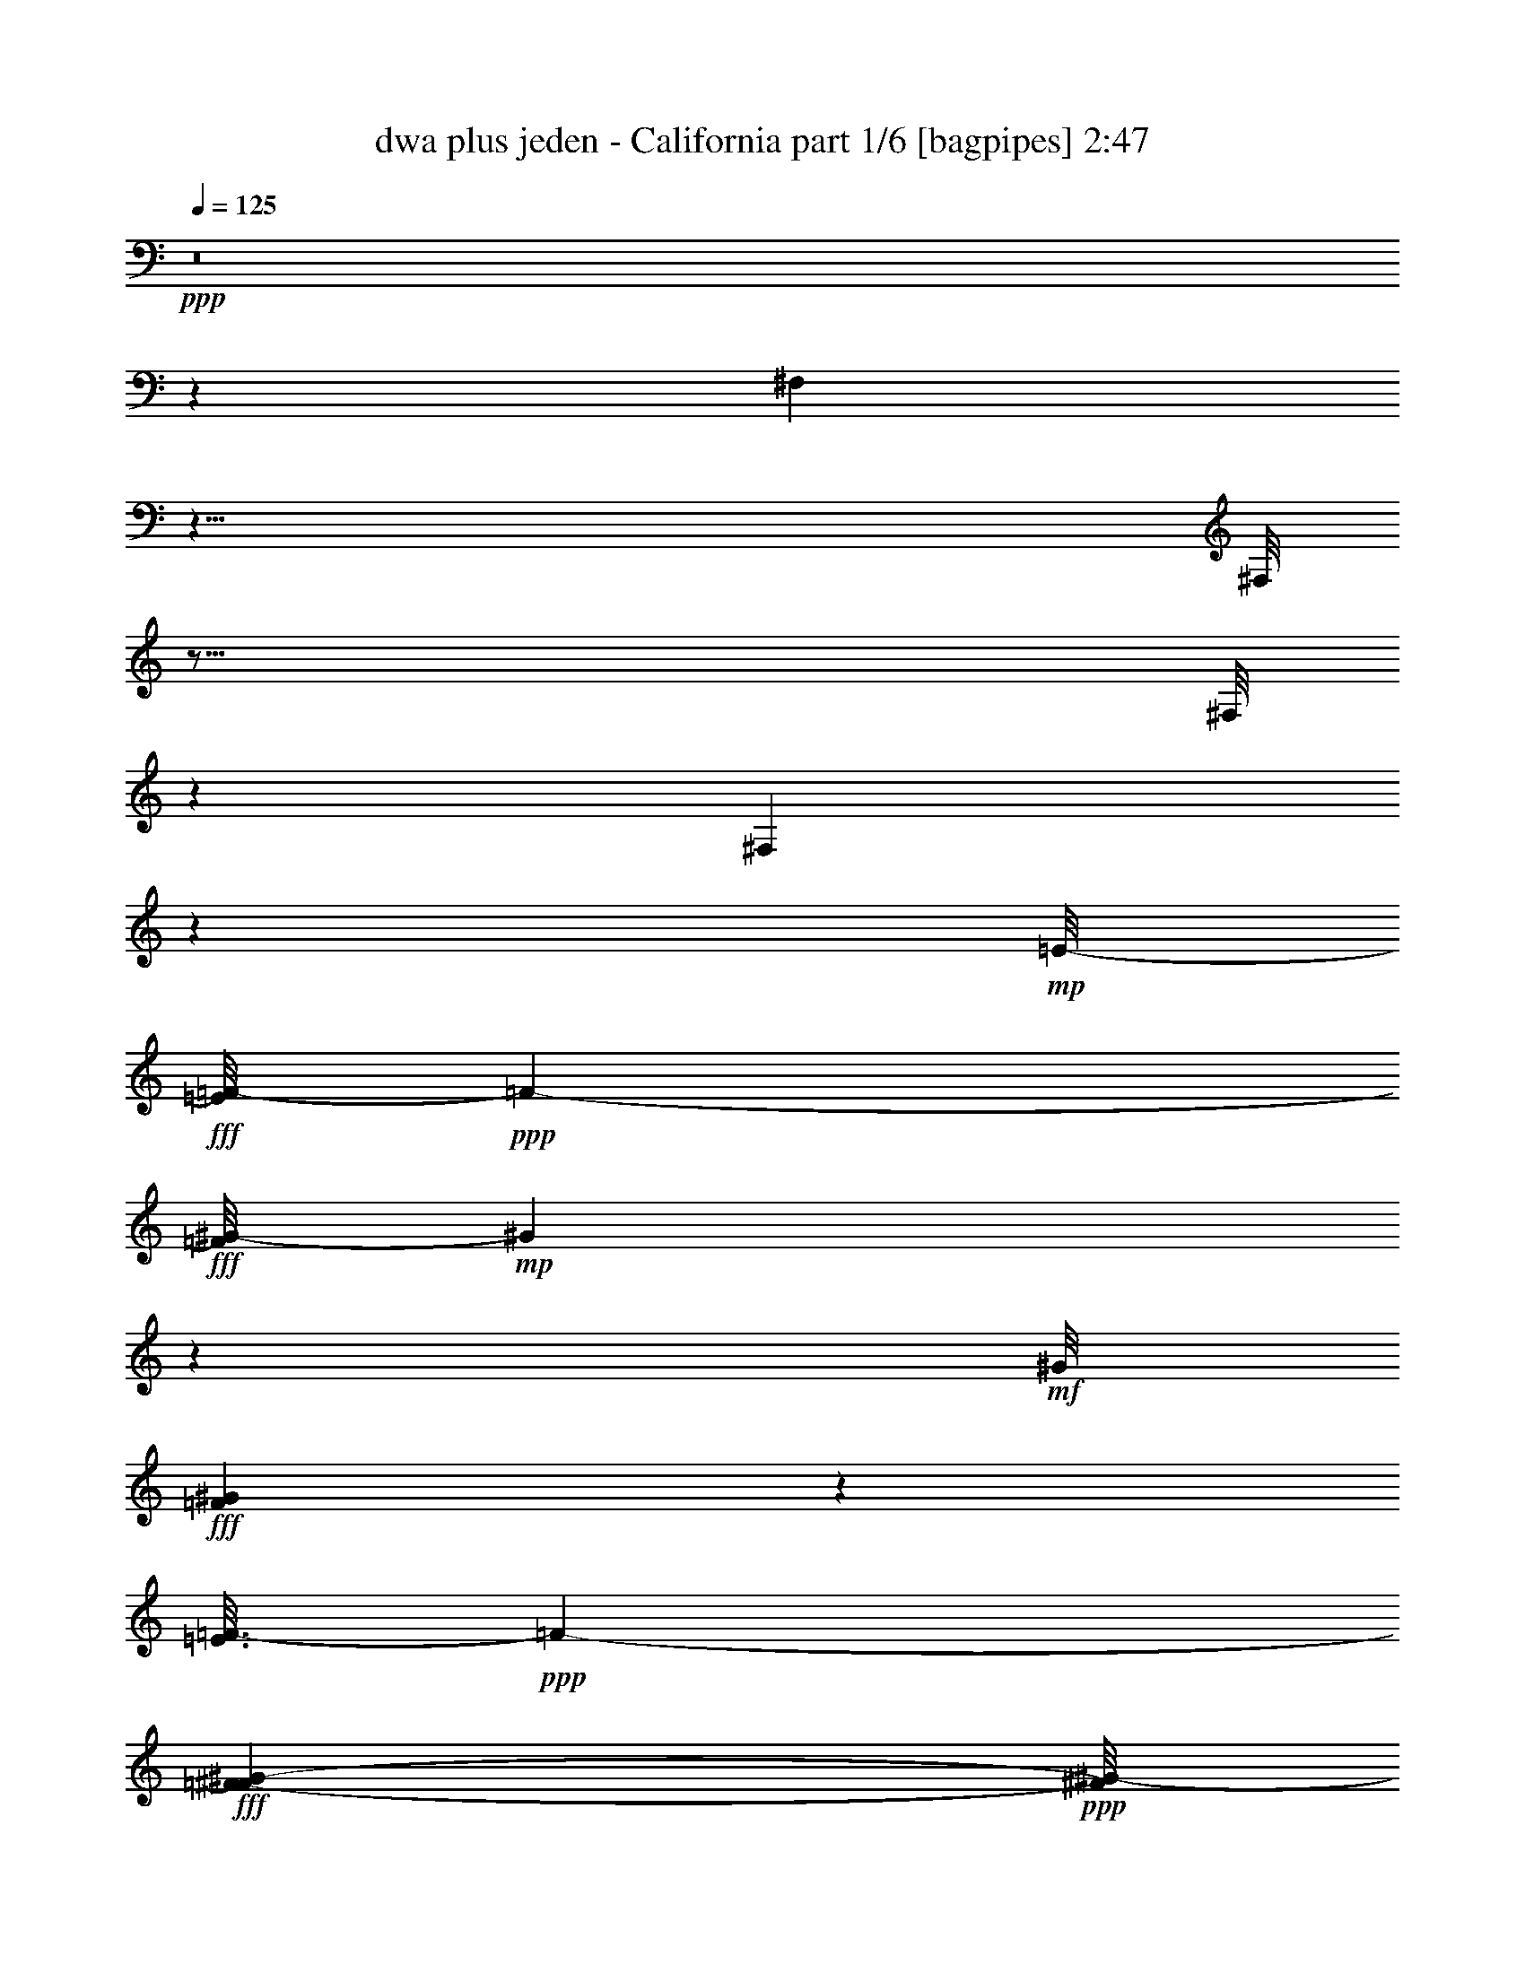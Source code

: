 % Produced with Bruzo's Transcoding Environment
% Transcribed by  Himbeertoni

X:1
T:  dwa plus jeden - California part 1/6 [bagpipes] 2:47
Z: Transcribed with BruTE 64
L: 1/4
Q: 125
K: C
Z: Transcribed with BruTE 64
L: 1/4
Q: 125
K: C
+ppp+
z8
z8153/26448
[^F,1709/13224]
z63/8
[^F,/8]
z123/16
[^F,/8]
z66929/13224
[^F,3341/26448]
z54649/8816
+mp+
[=E/8-]
+fff+
[=E/8=F/8-]
+ppp+
[=F1969/6612-]
+fff+
[=F/8^G/8-]
+mp+
[^G4177/13224]
z2153/4408
+mf+
[^G/8]
+fff+
[=F13877/8816^G13877/8816]
z3091/4408
[=E3/16=F3/16-]
+ppp+
[=F257/696-]
+fff+
[=F527/2204^F527/2204-^G527/2204-]
+ppp+
[^F/8^G/8-]
[^G3383/26448]
z4377/8816
+fff+
[^G/8-]
+mp+
[=F13255/8816^G13255/8816]
z6603/8816
+fff+
[=E3/16=F3/16-]
+ppp+
[=F257/696-]
+fff+
[=F/8-^G/8]
+mf+
[=F/8^G/8-]
+ppp+
[^G6791/26448]
z848/1653
+fff+
[=F1999/8816-=B1999/8816^c1999/8816-]
[=F871/6612-=c871/6612^c871/6612]
[=F7/16^c7/16-]
+p+
[^c1697/8816^G1697/8816]
+fff+
[^G223/696]
[=E121/696=F121/696-]
[=F13337/26448]
z8675/26448
+mf+
[=E/8-]
+fff+
[=E3/16=F3/16-]
+ppp+
[=F2477/6612]
+mp+
[^D4741/26448]
+fff+
[^D6521/13224]
z4913/26448
[^D/8]
+mp+
[=C19/16^D19/16-]
+ppp+
[^D5005/26448]
z7577/8816
+mf+
[=E/8-]
+fff+
[^C569/4408-=E569/4408=F569/4408^F569/4408-]
+ppp+
[^C177/464-^F177/464]
+fff+
[^C6105/8816^F6105/8816]
z1167/4408
[^C7033/8816-^F7033/8816]
+ppp+
[^C5045/26448]
+fff+
[=F257/696]
z/8
[^D2215/4408]
z6427/13224
[^C2041/4408]
[^D/8]
+mp+
[^D5633/13224]
z2893/6612
+fff+
[^G,10331/6612=F10331/6612-]
+ppp+
[=F/8]
z9125/13224
+fff+
[^F/8-]
+p+
[^C601/1392-^F601/1392]
+fff+
[^C13309/26448^F13309/26448-]
+ppp+
[^F/8]
z9529/26448
+fff+
[^C9/16^F9/16-]
+ppp+
[^F3695/26448]
z355/1392
+fff+
[=F257/696]
z/8
[^D257/696]
+p+
[^C/8]
+fff+
[^C85/348]
z/8
+mf+
[^D/8]
+fff+
[^D177/464]
z/8
+mp+
[^C443/1392]
z1753/13224
+fff+
[^C85/348]
z/8
+p+
[^C/8]
+fff+
[^G,6053/4408^C6053/4408-]
+ppp+
[^C/8]
z437/464
+fff+
[^C257/696=F257/696-]
[=F3/16-^G3/16]
+mp+
[^C/8-=F/8^G/8-]
+ppp+
[^C263/1392^G263/1392]
z71/116
+fff+
[^C291/304-=F291/304-^G291/304-]
[^C/8=F/8-^G/8-^c/8-]
+ppp+
[=F/4-^G/4^c/4-]
[=F/8-^c/8]
+p+
[^C/4-=F/4^c/4-]
+ppp+
[^C/8^c/8-]
[^c1623/4408]
z132/551
+fff+
[^D831/1102-^G831/1102=c831/1102-]
+ppp+
[^D1791/8816=c1791/8816]
+fff+
[^D1061/4408]
z5053/26448
[^D3/16-=C3/16-]
+mp+
[=C4881/4408-^D4881/4408^G4881/4408-]
+ppp+
[=C1657/8816-^G1657/8816-]
+fff+
[=C/8^D/8-^G/8]
+ppp+
[^D745/2204-]
+fff+
[^D3/16=F3/16-]
+ppp+
[=F253/1392]
z/8
+fff+
[^F/8-]
+mp+
[^A,943/1392-^C943/1392-^F943/1392]
+fff+
[^A,3/8^C3/8-^F3/8-]
+ppp+
[^C211/1102^F211/1102]
z4561/26448
+fff+
[^A,23641/26448-^C23641/26448-^F23641/26448-^A23641/26448-]
[^A,/8-^C/8-^F/8-^G/8-^A/8]
+ppp+
[^A,/4^C/4-^F/4-^G/4-]
[^C/8^F/8^G/8-]
+mp+
[^C/8-^F/8-^G/8-]
+pp+
[^A,/4-^C/4-^F/4^G/4-]
+ppp+
[^A,/8^C/8^G/8-]
[^G2429/13224]
z1439/4408
+fff+
[^G,4073/6612-=F4073/6612-^G4073/6612]
+ppp+
[^G,/8-=F/8]
+fff+
[^G,13141/26448=F13141/26448-]
+ppp+
[=F2143/8816]
+fff+
[^G,27/16^C27/16-]
+ppp+
[^C849/4408]
z3759/8816
+mp+
[=F/8]
+fff+
[^C1477/4408=F1477/4408-]
[=F/8-^G/8]
+mp+
[=F/8-^G/8-]
+p+
[^C97/551=F97/551^G97/551-]
+ppp+
[^G/8]
z11497/26448
+mp+
[=F/8-]
+fff+
[^C9/16=F9/16-^G9/16-]
+ppp+
[=F3/16^G3/16-]
+fff+
[^G3517/13224^c3517/13224]
+f+
[=F319/304^G319/304^c319/304-]
+ppp+
[^c/8]
z1059/4408
+fff+
[^D4979/6612-^G4979/6612=c4979/6612-]
+ppp+
[^D879/4408=c879/4408]
+fff+
[^D6475/26448]
z259/1392
[^D/8-]
+mp+
[=C31729/26448-^D31729/26448^G31729/26448-]
+fff+
[=C1619/8816-^G1619/8816^D1619/8816-]
+mp+
[=C/8^D/8-]
+ppp+
[^D8063/26448-]
+fff+
[^D/8=F/8]
+mp+
[=F3205/13224]
z/8
+fff+
[^F/8-]
+mp+
[^A,16979/26448-^C16979/26448-^F16979/26448]
+fff+
[^A,12997/26448^C12997/26448^F12997/26448-]
+ppp+
[^F1077/4408]
+fff+
[^A,27005/26448-^C27005/26448-^F27005/26448-^A27005/26448]
[^A,6205/26448^C6205/26448-^F6205/26448-=A6205/26448]
+ppp+
[^C913/6612^F913/6612]
+mp+
[^C/8-^F/8-]
+pp+
[^A,2219/8816-^C2219/8816-^F2219/8816]
+ppp+
[^A,/8^C/8]
+fff+
[^G3937/13224]
z1735/8816
[^G,557/912-=F557/912-^G557/912]
+ppp+
[^G,/8-=F/8]
+fff+
[^G,13283/26448=F13283/26448-]
+ppp+
[=F1783/8816]
+fff+
[^G,27/16^C27/16-]
+ppp+
[^C1547/8816]
z3691/6612
+fff+
[=F12973/26448]
[^G11935/26448]
z824/1653
[=F21509/13224^G21509/13224]
z17909/26448
[=E3/16=F3/16-]
+ppp+
[=F8863/26448-]
+fff+
[=F/8-^G/8]
+p+
[=F3/16^G3/16-]
+ppp+
[^G1545/8816]
z2195/4408
+fff+
[^G/8]
+mp+
[=F23/16^G23/16-]
+ppp+
[^G70/551]
z17945/26448
+fff+
[=E3/16=F3/16-]
+ppp+
[=F10541/26448-]
+fff+
[=F/8-^G/8]
+mf+
[=F/8^G/8-]
+ppp+
[^G6227/26448]
z9949/26448
+mp+
[^c/8-]
+fff+
[=F7079/8816^c7079/8816-]
+p+
[^c257/1392^G257/1392]
+fff+
[^G4457/13224]
z/8
[=F1609/3306]
z341/912
+mf+
[=E/8-=F/8]
+fff+
[=E/8=F/8-]
+ppp+
[=F337/1102]
+fff+
[^D/8]
+mp+
[^D2531/6612]
z349/912
+fff+
[=E1683/8816^D1683/8816]
+mp+
[=C5/4^D5/4-]
+ppp+
[^D1993/6612]
z3065/4408
+mf+
[=E/8-]
+fff+
[^C/8-=E/8^F/8-]
+ppp+
[^C9767/26448-^F9767/26448]
+fff+
[^C18127/26448^F18127/26448]
z4661/26448
+p+
[^C/8-]
+fff+
[^C10067/13224-^F10067/13224]
+ppp+
[^C851/4408]
+fff+
[=F3247/8816]
z/8
[^D2209/4408]
z4289/8816
[^C3/16-=F3/16]
+ppp+
[^C3955/26448]
z/8
+fff+
[^C3247/8816-^D3247/8816=F3247/8816-]
+ppp+
[^C/8=F/8]
+p+
[^D6497/26448]
z6523/26448
+fff+
[^G,25/16=F25/16-]
+ppp+
[=F3395/26448]
z9857/13224
+fff+
[^C4349/8816-^F4349/8816]
[^C13523/26448^F13523/26448-]
+ppp+
[^F/8]
z3379/13224
+fff+
[^F/8]
+mp+
[^C6539/13224^F6539/13224-]
+ppp+
[^F/8]
z8057/26448
+fff+
[=F407/1102]
z/8
[^D8623/26448]
z1199/8816
[^C3209/8816]
z15/116
[^D173/232]
z2115/8816
[^C711/2204]
z461/3306
[^G,2249/1653^C2249/1653-]
+ppp+
[^C/8]
z661/696
+fff+
[=F1899/4408-]
[=F/8^G/8]
+mp+
[^G2443/6612]
z11389/26448
+mf+
[^G/8]
+fff+
[=F5395/3306^G5395/3306]
z8971/13224
[=E3/16=F3/16-]
+ppp+
[=F2963/8816-]
+fff+
[=F/8-^G/8]
+p+
[=F3/16^G3/16-]
+ppp+
[^G286/1653]
z4401/8816
+fff+
[^G/8]
+mp+
[=F1585/1102^G1585/1102-]
+ppp+
[^G/8]
z619/912
+fff+
[=E3/16=F3/16-]
+ppp+
[=F9743/26448-]
+fff+
[=F/8-^G/8]
+mf+
[=F/8^G/8-]
+ppp+
[^G7019/26448]
z8197/26448
+mp+
[=d5015/26448^c5015/26448-]
+fff+
[=F21889/26448^c21889/26448-]
+ppp+
[^c/8]
+fff+
[^G2051/6612]
z/8
+mp+
[=F2425/4408]
z8491/26448
+mf+
[=E4367/26448-=F4367/26448]
+fff+
[=E/8=F/8-]
+ppp+
[=F7187/26448-]
+fff+
[^D/8=F/8]
+mp+
[^D299/696]
z2155/4408
+fff+
[=C5/4^D5/4-]
+ppp+
[^D2853/8816]
z6095/8816
+mf+
[=E/8-]
+fff+
[^C/8-=E/8^F/8-]
+ppp+
[^C1611/4408-^F1611/4408]
+fff+
[^C5009/8816^F5009/8816-]
+ppp+
[^F/8]
z39/152
+fff+
[^C10747/13224-^F10747/13224]
+mp+
[^C4451/26448=F4451/26448]
+fff+
[=F4297/13224]
z74/551
[^D1415/3306-]
[^C/8-^D/8]
+ppp+
[^C6617/26448]
z2351/13224
+fff+
[^C/4-=F/4]
+ppp+
[^C2767/13224]
+fff+
[^C9667/26448-^D9667/26448=F9667/26448-]
+ppp+
[^C/8=F/8]
+p+
[^D6545/26448]
z6427/26448
+fff+
[^G,3/2=F3/2-]
+ppp+
[=F643/3306]
z16741/26448
+fff+
[^F/8-]
+mp+
[^C1415/3306-^F1415/3306]
+fff+
[^C829/1653^F829/1653-]
+ppp+
[^F/8]
z431/1653
+fff+
[^F/8]
+mp+
[^C3235/6612^F3235/6612-]
+ppp+
[^F/8]
z395/2204
+mp+
[=F/8]
+fff+
[=F10493/26448]
[^D/8]
+mp+
[^D1569/8816]
z/8
+p+
[^C/8]
+fff+
[^C6361/26448]
z/8
+mf+
[^D/8]
+fff+
[^D9985/26448]
z/8
+mp+
[^C8345/26448]
z1161/8816
+fff+
[^C265/1102]
z/8
+p+
[^C/8]
+fff+
[^G,2899/2204^C2899/2204-]
+ppp+
[^C/8]
z2093/2204
+fff+
[=F8063/26448]
z/8
[^G/8]
+mp+
[^C6493/26448^G6493/26448-]
+ppp+
[^G/8]
z16/29
+fff+
[^C12595/13224-=F12595/13224-^G12595/13224-]
[^C/8=F/8-^G/8-^c/8-]
+ppp+
[=F/4-^G/4^c/4-]
[=F/8-^c/8]
+p+
[^C/4-=F/4^c/4-]
+ppp+
[^C/8^c/8-]
[^c613/1653]
z303/2204
+fff+
[^G/8-=c/8-]
+p+
[^D2183/3306-^G2183/3306=c2183/3306-]
+ppp+
[^D/8-=c/8]
[^D4/29]
+fff+
[^D6659/26448]
z1561/8816
[^D/8-]
+mp+
[=C30103/26448-^D30103/26448^G30103/26448-]
+ppp+
[=C805/4408-^G805/4408-]
+fff+
[=C3/16^D3/16-^G3/16]
+ppp+
[^D4045/13224-]
+fff+
[^D/8=F/8-]
+ppp+
[=F2281/8816]
z1233/8816
+fff+
[^F/8]
+mp+
[^A,5409/8816-^C5409/8816-^F5409/8816]
+fff+
[^A,3827/8816^C3827/8816^F3827/8816-]
+ppp+
[^F/8]
z791/4408
+fff+
[^A,5891/6612-^C5891/6612-^F5891/6612-^A5891/6612-]
[^A,/8-^C/8-^F/8-^G/8-^A/8]
+ppp+
[^A,/4^C/4-^F/4-^G/4-]
[^C/8^F/8^G/8-]
[^G/8-]
+mp+
[^A,/4-^C/4-^F/4^G/4-]
+ppp+
[^A,/8^C/8^G/8-]
[^G125/696]
z6215/26448
+mf+
[^G,/8-=F/8-]
+fff+
[^G,7663/13224-=F7663/13224-^G7663/13224]
+ppp+
[^G,/8-=F/8]
+fff+
[^G,443/912=F443/912-]
+ppp+
[=F/8]
+p+
[^G,/8-]
+fff+
[^G,13/8^C13/8-]
+ppp+
[^C1321/6612]
z3737/6612
+fff+
[^C1611/4408=F1611/4408-]
[=F3/16-^G3/16]
+mp+
[^C1285/6612-=F1285/6612^G1285/6612-]
+ppp+
[^C/8^G/8]
z3755/6612
+fff+
[^C5/8=F5/8-^G5/8-]
+ppp+
[=F/8^G/8-]
[^G6109/26448]
+fff+
[=F9487/8816^G9487/8816^c9487/8816-]
+ppp+
[^c/8]
z6325/26448
+fff+
[^D21595/26448-^G21595/26448=c21595/26448]
+ppp+
[^D3523/26448]
+fff+
[^D137/551]
z593/3306
[^D/8-]
+mp+
[=C10031/8816-^D10031/8816^G10031/8816-]
+ppp+
[=C391/2204-^G391/2204-]
+fff+
[=C3/16^D3/16-^G3/16]
+ppp+
[^D4007/13224-]
+fff+
[^D/8=F/8-]
+ppp+
[=F2767/13224]
z/8
+fff+
[^F3/16-^C3/16-]
+mp+
[^A,557/912-^C557/912-^F557/912]
+fff+
[^A,3/8^C3/8-^F3/8-]
+ppp+
[^C3755/26448^F3755/26448]
z/8
+fff+
[^F/8-^A/8-]
+mp+
[^A,26179/26448-^C26179/26448-^F26179/26448-^A26179/26448]
+fff+
[^A,4613/26448-^C4613/26448-^F4613/26448-=A4613/26448]
+ppp+
[^A,63/464^C63/464^F63/464]
z/8
+mp+
[^A,1385/4408^C1385/4408-^F1385/4408]
+ppp+
[^C/8]
+fff+
[^G3233/13224]
z/8
+mf+
[=F/8-]
+fff+
[^G,14665/26448-=F14665/26448-^G14665/26448]
+ppp+
[^G,3905/26448-=F3905/26448]
+fff+
[^G,6673/13224=F6673/13224-]
+ppp+
[=F1519/6612]
+fff+
[^G,13/8^C13/8-]
+ppp+
[^C1291/6612]
z8
z8
z8
z63841/8816
+fff+
[=F2617/6612-]
[=F/8^G/8]
+mp+
[^G1985/6612]
z1019/1653
+fff+
[=F41551/26448^G41551/26448]
z18257/26448
[=E3/16=F3/16-]
+ppp+
[=F1415/3306-]
+fff+
[=F/4^G/4-]
+ppp+
[^G1161/8816]
z4457/8816
+fff+
[^G/8-]
+mp+
[=F13175/8816^G13175/8816]
z1222/1653
+fff+
[=E3/16=F3/16-]
+ppp+
[=F10493/26448-]
+fff+
[=F2107/8816^G2107/8816-]
+ppp+
[^G/8]
z8159/13224
+fff+
[=F7271/8816^c7271/8816]
z/8
[^G1611/4408]
z/8
[=F3341/6612]
z8449/26448
+mf+
[=E/8-]
+fff+
[=E3/16=F3/16-]
+ppp+
[=F6361/26448]
+fff+
[^D/8]
+mp+
[^D9985/26448]
z11827/26448
+fff+
[^D/8]
+mp+
[=C19/16^D19/16-]
+ppp+
[^D4703/26448]
z10901/13224
+mf+
[=E559/3306-^C559/3306-]
+fff+
[^C/8-=E/8^F/8-]
+ppp+
[^C1105/3306-^F1105/3306]
+fff+
[^C8891/13224^F8891/13224]
z2721/8816
[^C3323/4408-^F3323/4408]
+ppp+
[^C1727/8816]
+fff+
[=F1611/4408]
z/8
[^D12973/26448]
[^C655/3306]
z1151/4408
[^C/4-=F/4]
+ppp+
[^C265/1102]
+fff+
[^C9667/26448-^D9667/26448=F9667/26448-]
+ppp+
[^C/8=F/8]
+p+
[^D359/1392]
z153/1102
+fff+
[=F/8-]
+p+
[^G,6551/4408=F6551/4408-]
+ppp+
[=F/8]
z19771/26448
+fff+
[^C12973/26448-^F12973/26448]
[^C3385/6612^F3385/6612-]
+ppp+
[^F/8]
z1655/6612
+fff+
[^F/8]
+mp+
[^C9/16^F9/16-]
+ppp+
[^F4951/26448]
z3637/26448
+fff+
[=F9667/26448]
z/8
[^D1611/4408]
+p+
[^C/8]
+fff+
[^C8437/26448]
z1855/13224
[^D9/16-]
+mp+
[^C4555/26448-^D4555/26448]
+ppp+
[^C404/1653]
+fff+
[^C845/3306]
z5335/26448
[^G,17995/13224^C17995/13224-]
+ppp+
[^C/8]
z24619/26448
+fff+
[=F2617/6612]
[^G/8]
+mp+
[^C3119/13224^G3119/13224-]
+ppp+
[^G/8]
z1225/2204
+fff+
[^C3137/3306-=F3137/3306-^G3137/3306-]
[^C/8=F/8-^G/8-^c/8-]
+ppp+
[=F/4-^G/4^c/4-]
[=F/8-^c/8]
+p+
[^C/4-=F/4^c/4-]
+ppp+
[^C/8^c/8-]
[^c4897/13224]
z316/1653
+fff+
[^D9971/13224-^G9971/13224=c9971/13224-]
+ppp+
[^D859/4408=c859/4408]
+fff+
[^D3107/13224]
z1685/8816
[^D3/16-=C3/16-]
+mp+
[=C9763/8816-^D9763/8816^G9763/8816-]
+ppp+
[=C65/456-^G65/456-]
+fff+
[=C3/16^D3/16-^G3/16]
+ppp+
[^D167/551-]
+fff+
[^D/8=F/8-]
+ppp+
[=F3383/13224]
z919/6612
+fff+
[^F/8]
+mp+
[^A,1343/2204-^C1343/2204-^F1343/2204]
+fff+
[^A,3/8^C3/8-^F3/8-]
+ppp+
[^C3719/26448^F3719/26448]
z/8
+fff+
[^A/8-]
+mp+
[^A,7539/8816-^C7539/8816-^F7539/8816-^A7539/8816-]
+fff+
[^A,/8-^C/8-^F/8-^G/8-^A/8]
+ppp+
[^A,/4^C/4-^F/4^G/4-]
[^C3/16^G3/16-]
+mp+
[^A,5/16^C5/16-^F5/16^G5/16-]
+ppp+
[^C/8^G/8-]
[^G1705/8816]
z199/1102
+mf+
[=F/8-]
+fff+
[^G,7333/13224-=F7333/13224-^G7333/13224]
+ppp+
[^G,655/4408-=F655/4408]
+fff+
[^G,555/1102=F555/1102-]
+ppp+
[=F1017/4408]
+fff+
[^G,13/8^C13/8-]
+ppp+
[^C5143/26448]
z4989/8816
+fff+
[^C1607/4408=F1607/4408-]
[=F3/16-^G3/16]
+mp+
[^C1715/8816-=F1715/8816^G1715/8816-]
+ppp+
[^C/8^G/8]
z7483/13224
+fff+
[^C9/16=F9/16-^G9/16-]
+ppp+
[=F3/16^G3/16-]
+fff+
[^G6889/26448^c6889/26448]
+f+
[=F9245/8816^G9245/8816^c9245/8816-]
+ppp+
[^c/8]
z275/1392
+fff+
[^D9971/13224-^G9971/13224=c9971/13224-]
+ppp+
[^D5933/26448=c5933/26448]
+fff+
[^D2633/13224]
z322/1653
[^D3/16=C3/16-]
+mp+
[=C14629/13224-^D14629/13224^G14629/13224-]
+ppp+
[=C3755/26448-^G3755/26448-]
+fff+
[=C3/16^D3/16-^G3/16]
+ppp+
[^D2655/8816-]
+fff+
[^D/8=F/8-]
+ppp+
[=F3383/13224]
z913/6612
+fff+
[^F/8]
+mp+
[^A,8053/13224-^C8053/13224-^F8053/13224]
+fff+
[^A,3/8^C3/8-^F3/8-]
+ppp+
[^C127/912^F127/912]
z/8
+fff+
[^F/8-^A/8-]
+mp+
[^A,8673/8816-^C8673/8816-^F8673/8816-^A8673/8816]
+fff+
[^A,791/4408-^C791/4408-^F791/4408-=A791/4408]
+ppp+
[^A,39/304^C39/304^F39/304]
z/8
+mp+
[^A,1717/6612-^C1717/6612-^F1717/6612]
+ppp+
[^A,1177/6612^C1177/6612]
+fff+
[^G6863/26448]
z5315/26448
[^G,23/38-=F23/38-^G23/38]
+ppp+
[^G,/8-=F/8]
+fff+
[^G,11779/26448=F11779/26448-]
+ppp+
[=F6709/26448]
+fff+
[^G,13/8^C13/8-]
+ppp+
[^C1205/6612]
z621/1102
+p+
[=F4955/13224]
z/8
[^G217/696]
z215/348
[^G2881/1392]
z8015/26448
[=F1453/4408]
z/8
[^D139/456]
z2815/4408
[^D16961/8816]
z11819/26448
+mp+
[=C2399/6612]
z/8
+pp+
[^C1453/4408]
z/8
+p+
[=D55/152]
z/8
[^D6581/26448]
z2107/8816
[^D1183/1102]
z4279/13224
[^C6319/26448]
z227/912
[^D1193/3306]
z/8
[=F10321/26448]
z14605/26448
[=F1721/6612]
z861/4408
+mp+
[=F3151/2204]
z6433/13224
+fff+
[=F4385/13224]
z/8
[^G3257/8816]
z15155/26448
[^G7749/8816-]
[=F/8-^G/8^c/8-]
+ppp+
[=F1^c1-]
[^c286/1653]
z1717/8816
+fff+
[=E/4=F/4-=c/4-]
+ppp+
[=F/4=c/4-]
+mp+
[^D535/2204=c535/2204-]
+ppp+
[=c139/696]
+fff+
[^D331/1392]
z2187/8816
[^D862/551]
z2669/3306
+p+
[=C3019/6612]
+pp+
[^C1193/3306]
z/8
+fff+
[=D2757/8816-^D2757/8816]
+ppp+
[=D4631/26448]
+fff+
[^D5287/26448=F5287/26448-]
+ppp+
[=F/8]
z3431/26448
+fff+
[^D/4-^F/4]
+ppp+
[^D3145/13224-]
+fff+
[^D8587/26448-^F8587/26448]
+ppp+
[^D3437/26448-]
+fff+
[^D/8^A/8-]
+ppp+
[^A55/152]
+fff+
[^C/4^A/4-]
+ppp+
[^A683/3306]
+p+
[^D1193/3306]
z/8
+fff+
[=F3293/8816^G3293/8816]
z15047/26448
[=F5/16^c5/16-]
+ppp+
[^c3/16-]
+p+
[=F9757/13224-^c9757/13224]
+ppp+
[=F617/1392]
z6089/8816
+fff+
[=F6451/13224]
[^G2539/6612]
z7385/13224
[^G12463/13224-]
[^G4955/4408^c4955/4408-]
+ppp+
[^c/8]
z395/2204
+fff+
[=F5/16=c5/16-]
+ppp+
[=c/8-]
+p+
[^D2277/8816=c2277/8816-]
+ppp+
[=c3275/13224]
+fff+
[^D3337/13224]
z1783/8816
[^D16951/8816]
z5951/13224
+mp+
[=C1193/3306]
z/8
+pp+
[^C55/152]
z/8
+fff+
[=D7003/26448-^D7003/26448]
+ppp+
[=D89/464]
+fff+
[^D85/464=F85/464-]
+ppp+
[=F/8]
z4699/26448
+fff+
[^D3/16-^F3/16]
+ppp+
[^D7117/26448-]
+fff+
[^D485/1653-^F485/1653]
+ppp+
[^D2545/13224-]
+fff+
[^D/8^A/8-]
+ppp+
[^A683/3306]
z/8
+fff+
[^C/4^A/4-]
+ppp+
[^A3119/13224]
+p+
[^D2399/6612]
z/8
+fff+
[=F5119/13224^G5119/13224]
z7331/13224
[=F/4^c/4-]
+ppp+
[^c3/16-]
+mp+
[=F10997/13224-^c10997/13224]
+ppp+
[=F35/57]
z12949/26448
+fff+
[=F8717/26448]
z/8
[^G1899/4408]
z3383/6612
[^G8593/8816]
[=F1^c1-]
+ppp+
[^c35/174]
z1727/8816
+fff+
[=E/4=F/4-=c/4-]
+ppp+
[=F/4=c/4-]
+mp+
[^D1065/4408=c1065/4408-]
+ppp+
[=c332/1653]
+fff+
[^D6259/26448]
z1661/6612
[^D21473/13224]
z3297/4408
+p+
[=C12023/26448]
+pp+
[^C595/1653]
z3383/26448
+fff+
[=D2047/6612-^D2047/6612]
+ppp+
[=D777/4408]
+fff+
[^D219/1102=F219/1102-]
+ppp+
[=F/8]
z1171/8816
+fff+
[^D/4-^F/4]
+ppp+
[^D6265/26448-]
+fff+
[^D2153/6612-^F2153/6612]
+ppp+
[^D1137/8816-]
+fff+
[^D/8^F/8-]
+ppp+
[^F3199/8816]
+fff+
[^C/4^F/4-]
+ppp+
[^F/4-]
+p+
[^D4585/26448-^F4585/26448]
+ppp+
[^D635/4408]
z/8
+fff+
[=F9797/26448]
z5043/8816
+ff+
[=F/2]
+p+
[=F8223/4408]
z14863/8816
+ppp+
[^F,1109/4408]
z8
z33/16

X:2
T:  dwa plus jeden - California part 2/6 [horn] 2:47
Z: Transcribed with BruTE 64
L: 1/4
Q: 125
K: C
Z: Transcribed with BruTE 64
L: 1/4
Q: 125
K: C
+ppp+
z8
z8
z8
z8
z8
z8
z44641/13224
+fff+
[^a257/696]
z/8
[^a1113/2204]
z3987/8816
[^a5931/8816]
z8351/26448
[^g257/696]
z/8
[^f208/551]
z1010/1653
[=f745/2204]
z/8
[^f5633/13224]
z7439/13224
[^g42977/26448]
z5389/6612
[^a11131/26448]
z/8
[^a10291/26448]
z1811/3306
[^a4643/6612]
z355/1392
[^g257/696]
z/8
[^f257/696]
z/8
[=f257/696]
z/8
[^f539/1392]
z15077/26448
[=f8065/26448]
z1669/8816
[=f11555/8816]
z131/116
[^C257/696-=f257/696]
+ppp+
[^C/8]
+fff+
[=F131/348-^g131/348]
+ppp+
[=F/8]
z113/232
+fff+
[=F383/464^g383/464]
z581/4408
[=F685/551^g685/551]
z132/551
[=F11/16^g11/16-]
+ppp+
[^g597/4408]
z74/551
+fff+
[^D1571/8816^g1571/8816-]
+ppp+
[^g/8]
z5053/26448
+fff+
[^D28007/26448^g28007/26448]
z11209/26448
[^D3487/13224^g3487/13224]
z659/3306
[^D2323/13224^g2323/13224-]
+ppp+
[^g/8]
z320/1653
+fff+
[^D13063/26448^g13063/26448]
z2169/8816
[^C4443/8816^f4443/8816]
z3107/13224
[^C7/4^f7/4-]
+ppp+
[^f5357/26448]
z995/2204
+fff+
[^D9799/13224^f9799/13224-]
[^C/8-=f/8-^f/8]
+ppp+
[^C1207/6612=f1207/6612]
z953/2204
+fff+
[^G,726/551-=f726/551]
+ppp+
[^G,/8]
z4359/4408
+fff+
[^C1477/4408-=f1477/4408]
+ppp+
[^C/8]
+fff+
[=F7/16-^g7/16]
+ppp+
[=F97/551]
z2461/6612
+fff+
[=F18257/26448^g18257/26448-]
+ppp+
[^g/8]
z21/152
+fff+
[=F47/38^g47/38]
z1059/4408
[=F6147/8816-^g6147/8816]
+ppp+
[=F/8]
z3443/26448
+fff+
[^D6475/26448-^g6475/26448]
+ppp+
[^D173/696]
+fff+
[^D1307/1392-^g1307/1392]
+ppp+
[^D/8]
z2525/6612
+fff+
[^D8083/26448^g8083/26448]
z4939/26448
[^D829/3306^g829/3306]
z1065/4408
[^D3931/8816^g3931/8816]
z6839/26448
[^C709/1653-^f709/1653]
+ppp+
[^C/8]
z1603/8816
+fff+
[^C16029/8816-^f16029/8816]
+ppp+
[^C/8]
z3939/8816
+fff+
[^D/2^f/2-]
+ppp+
[^f9415/26448]
z/8
+fff+
[^C326/1653=f326/1653-]
+ppp+
[=f/8]
z151/1102
+fff+
[^G,11/8-=f11/8]
+ppp+
[^G,1547/8816]
z8
z8
z3375/8816
+fff+
[^a3237/8816]
z1681/13224
[^a823/1653]
z6463/13224
[^a4207/6612]
z701/2204
[^g3247/8816]
z/8
[^f829/2204]
z5391/8816
[=f4457/13224]
z/8
[^f11279/26448]
z3697/6612
[^g43067/26448]
z21367/26448
[^a3367/13224]
z6313/26448
[^a10217/26448]
z15023/26448
[^a9845/13224]
z1601/6612
[^g8473/26448]
z4601/26448
[^f4457/13224]
z/8
[=f3247/8816]
z/8
[^f201/464]
z2435/4408
[=f711/2204]
z461/3306
[=f2249/1653]
z8
z8
z4993/8816
[^a2721/8816]
z1603/8816
[^a2229/4408]
z135/304
[^a47/76]
z9589/26448
[^g6941/26448]
z1735/8816
[^f2673/8816]
z2477/13224
[=f4135/13224]
z2351/13224
[=f1105/3306]
z/8
[^f200/551]
z16451/26448
[^g7045/6612]
z8731/6612
[^a6401/26448]
z1643/6612
[^a4979/13224]
z15161/26448
[^a1222/1653]
z2131/8816
[^g707/2204]
z1831/13224
[^f4781/13224]
z1705/13224
[=f9667/26448]
z/8
[^f3355/8816]
z2509/4408
[=f337/1102]
z407/2204
[=f2899/2204]
z4737/4408
[^C2429/6612-=f2429/6612]
+ppp+
[^C/8]
+fff+
[=F9799/26448-^g9799/26448]
+ppp+
[=F/8]
z227/464
+fff+
[=F191/232^g191/232]
z427/3306
[=F16475/13224^g16475/13224]
z1763/8816
[=F5951/8816^g5951/8816-]
+ppp+
[^g/8]
z307/1653
+fff+
[^D6659/26448^g6659/26448]
z132/551
[^D8357/8816-^g8357/8816]
+ppp+
[^D/8]
z4931/13224
+fff+
[^D5015/26448^g5015/26448-]
+ppp+
[^g/8]
z197/1102
+fff+
[^D2281/8816^g2281/8816]
z223/1102
[^D4277/8816^g4277/8816]
z1117/4408
[^C2189/4408^f2189/4408]
z2133/8816
[^C7/4^f7/4-]
+ppp+
[^f431/2204]
z12827/26448
+fff+
[^C11/16^f11/16-]
[^A,3755/26448-=f3755/26448-^f3755/26448]
+ppp+
[^A,4907/26448=f4907/26448]
z5623/13224
+fff+
[^G,21/16-=f21/16]
+ppp+
[^G,3631/26448]
z12433/13224
+fff+
[^C1611/4408=f1611/4408]
z/8
[=F7/16-^g7/16]
+ppp+
[=F1285/6612]
z1051/3306
+fff+
[=F19693/26448^g19693/26448-]
+ppp+
[^g521/2204]
+fff+
[=F10589/8816^g10589/8816]
z6325/26448
[=F9235/13224-^g9235/13224]
+ppp+
[=F/8]
z557/4408
+fff+
[^D137/551-^g137/551]
+ppp+
[^D6397/26448]
+fff+
[^D12505/13224-^g12505/13224]
+ppp+
[^D/8]
z9775/26448
+fff+
[^D6755/26448^g6755/26448]
z3109/13224
[^D3503/13224^g3503/13224]
z1285/6612
[^D13043/26448^g13043/26448]
z401/1653
[^C7/16-^f7/16]
+ppp+
[^C7061/26448]
+fff+
[^C13/8^f13/8-]
+ppp+
[^f4043/13224]
+fff+
[^C8191/26448]
z4781/26448
[^D11749/26448^f11749/26448]
z359/1392
[^C5/16-=f5/16]
+ppp+
[^C3719/8816]
+fff+
[^G,21/16-=f21/16]
+ppp+
[^G,1291/6612]
z8
z8
z8
z8
z8
z2107/304
+fff+
[^A97/304]
z3707/26448
[^A12823/26448]
z2187/4408
[^A7197/8816]
z147/1102
[^G1611/4408]
z/8
[^F9667/26448]
z/8
[=F4273/13224]
z75/551
[=F3773/8816-]
[=F/8^F/8-]
+ppp+
[^F823/2204]
z2265/4408
+fff+
[^G3551/2204]
z1339/1653
[^A9667/26448]
z/8
[^A11887/26448]
z827/1653
[^A21481/26448]
z3637/26448
[^G9667/26448]
z/8
[^F1611/4408]
z/8
[=F8437/26448]
z1855/13224
[^F14473/26448]
z1451/3306
[=F2057/6612]
z1841/13224
[=F17807/26448]
z11527/6612
[^c2617/6612-]
[=c/8-^c/8]
+ppp+
[=c17809/26448]
z2145/8816
+fff+
[^A5569/8816]
z8389/26448
[^G4117/3306]
z316/1653
[=c19739/26448]
z5357/26448
[^A7867/26448]
z1685/8816
[^G4943/4408]
z55/174
[^A343/1392]
z3229/13224
[=c5113/26448]
z3491/13224
[^c6427/13224]
z821/3306
[=c8309/26448]
z3429/8816
[^A7539/8816]
z/8
[^G3883/4408]
z2449/4408
[^G4649/6612]
[^A8035/26448]
z11387/26448
[=F28285/26448]
z11601/8816
[^c1079/2204]
[=F5021/8816=c5021/8816-]
+ppp+
[=c/8]
z6701/26448
+fff+
[=F16441/26448-^A16441/26448]
+ppp+
[=F/8]
z1775/8816
+fff+
[=F5449/4408^G5449/4408]
z275/1392
[=F943/1392-=c943/1392]
+ppp+
[=F/8]
z1163/6612
+fff+
[^A6919/26448]
z322/1653
[^G29561/26448]
z8411/26448
[^A8119/26448]
z4805/26448
[=c3383/13224]
z5305/26448
[^c6439/13224]
z1089/4408
[=c2781/8816]
z10217/26448
[^A5623/6612]
z/8
[^G3089/4408]
z18539/26448
[^G23/38]
z/8
[^A11737/26448]
z6751/26448
[=F29615/26448]
z8
z8
z11213/26448
[^C3019/6612^c3019/6612]
[=F5461/8816=c5461/8816-]
+ppp+
[=c/8]
z5237/26448
+fff+
[=F4063/6612-^A4063/6612]
+ppp+
[=F/8]
z2671/13224
+fff+
[=F29371/26448^G29371/26448-]
+ppp+
[^G/8]
z1717/8816
+fff+
[=F5997/8816-=c5997/8816]
+ppp+
[=F/8]
z191/1392
+fff+
[^D331/1392-^A331/1392]
+ppp+
[^D2187/8816]
+fff+
[^D8833/8816^G8833/8816-]
+ppp+
[^G/8]
z8
z7191/8816
+fff+
[^C2399/6612^c2399/6612-]
+ppp+
[^c/8]
+fff+
[=F9/16=c9/16-]
+ppp+
[=c443/3306]
z6505/26448
+fff+
[=F1873/3306-^A1873/3306]
+ppp+
[=F/8]
z553/2204
+fff+
[=F10461/8816^G10461/8816]
z2131/8816
[=F11/16-=c11/16]
+ppp+
[=F6769/26448]
+fff+
[^D8327/26448^A8327/26448]
z77/551
[^D2447/2204^G2447/2204]
z8
z22867/26448
[^C12023/26448^c12023/26448]
[=F5451/8816=c5451/8816-]
+ppp+
[=c/8]
z5267/26448
+fff+
[=F8111/13224-^A8111/13224]
+ppp+
[=F/8]
z329/1392
+fff+
[=F749/696^G749/696-]
+ppp+
[^G/8]
z1727/8816
+fff+
[=F5987/8816-=c5987/8816]
+ppp+
[=F/8]
z3659/26448
+fff+
[^D6259/26448-^A6259/26448]
+ppp+
[^D/8]
z1669/13224
+fff+
[^D1651/1653^G1651/1653-]
+ppp+
[^G/8]
z8
z8
z77/16

X:3
T:  dwa plus jeden - California part 3/6 [flute] 2:47
Z: Transcribed with BruTE 64
L: 1/4
Q: 125
K: C
Z: Transcribed with BruTE 64
L: 1/4
Q: 125
K: C
+ppp+
z25261/6612
+mp+
[=E,2719/8816-]
+f+
[=E,1737/8816=E1737/8816=F,1737/8816-=F1737/8816-]
+ppp+
[=F,4847/13224-=F4847/13224-]
+mp+
[=F,/8-=F/8^G/8-]
+ppp+
[=F,1219/6612-^G1219/6612]
[=F,549/1102]
z5257/26448
+ff+
[^G/8-]
[^C37721/26448-^G37721/26448]
+ppp+
[^C/8]
z1609/3306
+ff+
[=E,571/2204-]
+mf+
[=E,/8=E/8-=F,/8-]
[=F,/8-=E/8=F/8-]
+ppp+
[=F,3885/8816=F3885/8816]
+f+
[^G,/8^G/8-]
+ppp+
[^G4987/26448]
z18293/26448
+ff+
[^C1^G1-]
[^G,3801/8816-^G3801/8816]
+ppp+
[^G,43/114]
z443/696
+ff+
[=E,2357/13224-=E2357/13224=F2357/13224-]
+f+
[=E,/8=F,/8-=F/8-]
+ppp+
[=F,7993/26448-=F7993/26448]
+mf+
[=F,/8^G/8-]
+ff+
[^G,3377/8816^G3377/8816]
z3347/8816
+mf+
[^c/8-]
+ff+
[^C/4^c/4-]
+ppp+
[^c403/2204]
z607/1102
+ff+
[^C9841/26448-^G9841/26448]
+ppp+
[^C/8]
+mf+
[=C1237/3306-=F1237/3306]
+ppp+
[=C/8]
+mf+
[^A,6623/26448^D6623/26448]
z/8
+ff+
[=D5441/26448=E5441/26448^D5441/26448-=F5441/26448-]
+ppp+
[^D989/3306-=F989/3306]
[^D11839/26448]
z3473/26448
+f+
[^D3263/8816]
z/8
[^D1217/696]
z1261/2204
+fff+
[=D545/2204=F545/2204^D545/2204-^F545/2204-]
+ppp+
[^D3205/13224-^F3205/13224]
[^D/8-]
+mf+
[^D131/696^F131/696-]
+ppp+
[^F/8]
z4711/26448
+f+
[^D8513/26448]
z3709/26448
[^D/2-^F/2]
+ppp+
[^D1139/6612]
z8237/26448
+ff+
[^C415/1653=F415/1653-]
+ppp+
[=F267/1102]
+f+
[=C1687/4408^D1687/4408]
z13523/26448
[=C247/1392^C247/1392-]
+ppp+
[^C3295/8816]
z2173/4408
+f+
[^C5/16-^D5/16]
+ppp+
[^C244/1653]
+f+
[^G,40913/26448-=F40913/26448]
+ppp+
[^G,/8]
z7895/26448
+fff+
[^C1775/4408]
[^D/8-=F/8-]
+f+
[^D1413/8816-=F1413/8816^F1413/8816-]
+ppp+
[^D3385/26448-^F3385/26448]
[^D5/38]
z/8
+mf+
[^F821/3306]
z/8
+ff+
[^D4207/13224]
z2611/13224
[^D4203/8816-^F4203/8816]
+ppp+
[^D5311/26448]
z1145/4408
+ff+
[^D1567/8816=F1567/8816-]
[^C/8=F/8-]
+ppp+
[=F2467/13224]
+f+
[^D2899/6612]
z193/456
+ff+
[=C/8-=D/8-]
[=C1667/13224^C1667/13224-=D1667/13224^D1667/13224-]
+ppp+
[^C10267/26448^D10267/26448]
z2551/6612
+ff+
[^C1593/4408]
z/8
[^G,/8-]
+mf+
[^G,27/16^C27/16-]
+ppp+
[^C1283/3306]
z/8
+mf+
[=E4987/26448=F4987/26448-]
+ppp+
[=F9743/26448-]
+mf+
[=F/8^G/8-]
+ppp+
[^G2417/13224]
z3255/4408
+f+
[^G764/551]
z1564/1653
+mf+
[=E1255/6612=F1255/6612-]
+ppp+
[=F4739/13224]
z/8
+f+
[^G2805/8816]
z1223/2204
[^G12189/8816]
z27859/26448
+mf+
[=E961/6612=F961/6612-]
+ppp+
[=F11131/26448]
+mf+
[^G1677/4408]
z151/304
[^c67/152]
z1243/2204
[^G257/696]
z/8
+p+
[=F257/696]
z/8
[^D6533/26448]
z/8
+mf+
[=E5425/26448=F5425/26448-]
+ppp+
[=F8143/26448]
z14983/26448
+mf+
[^D257/696]
z/8
[^D23165/13224]
z18311/26448
+f+
[=F2587/13224^F2587/13224-]
+ppp+
[^F6269/26448]
z8057/26448
+mf+
[^F8473/26448]
z859/2204
+f+
[^F2139/4408]
z6655/13224
[=F257/696]
z/8
+mp+
[^D3879/8816]
z14615/26448
+mf+
[=C961/6612^C961/6612-]
+ppp+
[^C2663/8816]
z4459/8816
+mf+
[^D3255/8816]
z3307/26448
[=F42977/26448]
z1354/1653
+f+
[=F6437/26448^F6437/26448-]
+ppp+
[^F/8]
z2127/8816
+mf+
[^F177/551]
z7567/13224
+f+
[^F12967/26448]
z745/1653
[=F3241/6612]
+mf+
[^D5741/13224]
z11429/26448
+f+
[=D/8-]
+p+
[=D835/6612^D835/6612-]
+ppp+
[^D1671/4408]
z5939/13224
+f+
[^C704/1653]
z901/6612
+mf+
[^C57671/26448]
z/8
+f+
[^G,/8-^C/8-^c/8-]
+mf+
[^G,427/1392^C427/1392-=F427/1392-^c427/1392-]
+ppp+
[^C/8=F/8-^c/8]
+mf+
[^G,7913/26448-^C7913/26448-=F7913/26448-=f7913/26448]
+mp+
[^G,5/16-^C5/16-=F5/16-=f5/16]
+ppp+
[^G,1783/8816^C1783/8816-=F1783/8816]
[^C81/464]
+mf+
[^G,5/16-^C5/16=F5/16-=f5/16-]
[^G,3/16-=F3/16=f3/16-]
[^G,7/16^C7/16=F7/16=f7/16-]
+ppp+
[=f93/464]
z8293/26448
+mf+
[^G,3/8^C3/8-=F3/8-=f3/8-]
+mp+
[^C85/348-=F85/348-=f85/348^G,85/348-]
+ppp+
[^G,85/348^C85/348=F85/348-]
[=F/8]
+f+
[^G,8939/26448-^C8939/26448-=F8939/26448=f8939/26448]
+mf+
[^G,3/16-^C3/16^d3/16-]
[^G,5/16-=C5/16-^D5/16-^d5/16]
+ppp+
[^G,10979/26448=C10979/26448^D10979/26448]
z/8
+mf+
[^G,/8-=C/8-]
[^G,5/16=C5/16-^D5/16-=c5/16-^d5/16-]
+ppp+
[=C/8^D/8=c/8-^d/8-]
+mf+
[^G,/2=C/2^D/2=c/2-^d/2-]
+ppp+
[=c/2-^d/2-]
+mp+
[^G,1597/8816-=C1597/8816-^D1597/8816-=c1597/8816^d1597/8816]
+ppp+
[^G,939/4408=C939/4408^D939/4408]
+f+
[^G,/8-^d/8-]
+mp+
[^G,/4-=C/4-^D/4-^d/4]
+mf+
[^G,85/348-=C85/348-^D85/348^d85/348-]
[^G,/4=C/4-^D/4-^d/4-]
+ppp+
[=C1585/8816^D1585/8816^d1585/8816]
+mf+
[^F,/4^A,/4^C/4^c/4-]
+ppp+
[^c2145/8816]
+f+
[^F,5/16-^A,5/16-^C5/16-^f5/16]
+ppp+
[^F,4781/26448^A,4781/26448^C4781/26448]
+mf+
[^F,13/16-^A,13/16-^C13/16-^f13/16]
+ppp+
[^F,3805/26448-^A,3805/26448-^C3805/26448-]
+mp+
[^F,2041/6612^A,2041/6612^C2041/6612^f2041/6612-]
+ppp+
[^f257/1392]
+mf+
[^F,1619/4408^A,1619/4408-^C1619/4408=f1619/4408]
+ppp+
[^A,/8]
+mp+
[^F,3/16-^A,3/16-^C3/16-^d3/16]
+ppp+
[^F,467/3306-^A,467/3306-^C467/3306-]
+mf+
[^F,35/116^A,35/116^C35/116-=d35/116^G,35/116-=F35/116-]
+ppp+
[^G,3/16-^C3/16-=F3/16-^d3/16]
+mp+
[^G,1737/8816-^C1737/8816=F1737/8816]
+mf+
[^G,1447/3306-^C1447/3306-=F1447/3306-^d1447/3306]
+mp+
[^G,7831/26448-^C7831/26448-=F7831/26448-=f7831/26448]
+ppp+
[^G,2729/13224^C2729/13224=F2729/13224]
+mf+
[^G,3/8-^C3/8=F3/8^G3/8-^c3/8-]
+ppp+
[^G,/8^G/8-^c/8-]
+mf+
[^G,7/16^C7/16=F7/16^G7/16-^c7/16-]
+ppp+
[^G7/16-^c7/16-]
+mf+
[^G,/8-^C/8-^G/8-^c/8-]
[^G,1627/6612-^C1627/6612-=F1627/6612-^G1627/6612^c1627/6612]
+ppp+
[^G,718/1653^C718/1653=F718/1653]
z1053/4408
+f+
[^G,3505/8816^C3505/8816=F3505/8816^c3505/8816]
+mf+
[^G,/8-=f/8-]
[^G,/4-^C/4-=F/4-=f/4]
+ppp+
[^G,299/1653-^C299/1653-=F299/1653-]
+mp+
[^G,3481/26448-^C3481/26448-=F3481/26448-=f3481/26448]
+ppp+
[^G,215/912^C215/912=F215/912]
z/8
+f+
[^G,3/8^C3/8=F3/8-=f3/8-]
+ppp+
[=F/8=f/8-]
+mf+
[^G,7/16^C7/16=F7/16=f7/16-]
+ppp+
[=f5033/26448]
z3379/13224
+f+
[^G,/8-^C/8-=f/8-]
+mp+
[^G,5/16^C5/16-=F5/16-=f5/16-]
[^C6383/26448-=F6383/26448-=f6383/26448^G,6383/26448-]
+ppp+
[^G,6437/26448^C6437/26448=F6437/26448-]
[=F/8]
+f+
[^G,2963/8816-^C2963/8816-=F2963/8816=f2963/8816]
+mf+
[^G,3/16-^C3/16^d3/16-]
+mp+
[^G,2009/6612-=C2009/6612-^D2009/6612-^d2009/6612]
[^G,3/16-=C3/16-^D3/16]
[^G,2759/8816=C2759/8816-^D2759/8816-]
+mf+
[=C4453/26448-^D4453/26448-^G,4453/26448-]
+f+
[^G,3/4=C3/4^D3/4-=c3/4-^d3/4-]
+mf+
[^D3/16-=c3/16-^d3/16-^G,3/16-]
+mp+
[^G,5/16-=C5/16-^D5/16=c5/16-^d5/16-]
+mf+
[^G,3/16-=C3/16-=c3/16-^d3/16-]
+f+
[^G,3845/26448-=C3845/26448-^D3845/26448-=c3845/26448^d3845/26448]
+ppp+
[^G,4757/26448=C4757/26448-^D4757/26448-]
[=C/8^D/8]
+f+
[^G,3/16-=C3/16^D3/16-^d3/16-]
+ppp+
[^G,/8-^D/8-^d/8]
[^G,4757/26448^D4757/26448]
+f+
[^G,10493/26448=C10493/26448^D10493/26448^d10493/26448]
+p+
[^F,/8-^c/8-]
+mp+
[^F,3/16^A,3/16^C3/16^c3/16-]
+ppp+
[^c1569/8816]
+f+
[^F,/8-^A,/8-^f/8-]
+mp+
[^F,763/3306-^A,763/3306-^C763/3306-^f763/3306]
+ppp+
[^F,326/1653^A,326/1653^C326/1653]
+f+
[^F,11/16^A,11/16^C11/16^f11/16-]
+ppp+
[^f72/551]
z5/38
+mp+
[^f1611/4408]
z/8
+mf+
[^F,9667/26448-^A,9667/26448-^C9667/26448-=f9667/26448]
+ppp+
[^F,/8-^A,/8-^C/8-]
+mp+
[^F,2605/13224-^A,2605/13224-^C2605/13224-^d2605/13224]
+mf+
[^F,6427/26448-^A,6427/26448-^C6427/26448=d6427/26448-]
[^F,/8-^A,/8-^C/8-=d/8^d/8-]
+ppp+
[^F,6869/26448^A,6869/26448-^C6869/26448-^d6869/26448]
+mf+
[^A,1625/8816^C1625/8816-^G,1625/8816-=F1625/8816-]
[^G,5755/13224-^C5755/13224-=F5755/13224-^d5755/13224]
+mp+
[^G,2191/8816-^C2191/8816-=F2191/8816-=f2191/8816]
+ppp+
[^G,/8^C/8=F/8]
+mf+
[^C/8-^c/8-]
[^G,19/16-^C19/16=F19/16-^G19/16-^c19/16-]
+ppp+
[^G,/8=F/8^G/8-^c/8-]
+mf+
[^C/8-^G/8-^c/8-]
+mp+
[^G,67/456-^C67/456-=F67/456-^G67/456^c67/456-]
+ppp+
[^G,/8-^C/8-=F/8-^c/8]
[^G,3727/8816^C3727/8816=F3727/8816]
z8
z68393/8816
+mf+
[^f4339/8816]
z6553/26448
[^f13283/26448]
z3157/13224
[^f3155/3306]
[=f4349/8816]
[^d4349/8816]
[^c2273/8816]
z2085/8816
[^c6239/8816]
[^d4349/8816]
z6523/26448
[=f2795/1653]
z9857/13224
[^f3367/13224]
z6313/26448
[^f5935/13224]
z6685/13224
[^f9845/13224]
z1601/6612
[=f1705/6612]
z3127/13224
[^d3055/6612]
[^c4349/8816]
[^d173/232]
z2115/8816
[^c2293/8816]
z5341/26448
[^c16339/13224]
z8
z8
z6095/8816
+ff+
[^c5059/8816]
[=d1097/6612]
[^d6781/26448]
z135/304
+f+
[^d435/304]
z14251/13224
[^c19435/26448]
z4835/26448
+mf+
[^d9667/26448]
z/8
[^c12247/8816]
z26575/26448
+f+
[^c5543/13224]
[^d8623/26448]
z2993/4408
[^d14401/8816]
z4583/6612
[^d13397/26448]
[=d1097/6612]
[^c1185/8816]
z3193/13224
+mp+
[^c5185/26448]
z2053/6612
[^c4759/3306]
z3635/4408
+f+
[^G,/8-^c/8-]
+mf+
[^G,8063/26448^C8063/26448-=F8063/26448-^c8063/26448-]
+ppp+
[^C/8=F/8-^c/8]
+mf+
[^G,3967/13224-^C3967/13224-=F3967/13224-=f3967/13224]
+mp+
[^G,5/16-^C5/16-=F5/16-=f5/16]
+ppp+
[^G,5171/26448^C5171/26448-=F5171/26448]
[^C41/232]
+mf+
[^G,5/16-^C5/16=F5/16-=f5/16-]
[^G,3/16-=F3/16=f3/16-]
[^G,2859/4408-^C2859/4408-=F2859/4408-=f2859/4408]
+ppp+
[^G,4555/26448^C4555/26448=F4555/26448]
z/8
+mf+
[^G,3/16^C3/16=F3/16=f3/16-]
+ppp+
[=f3205/13224-]
+mp+
[^G,/8-^C/8-=F/8-=f/8]
+ppp+
[^G,1477/4408^C1477/4408=F1477/4408-]
+f+
[^G,/8-=F/8=f/8-]
+mf+
[^G,/4-^C/4-=F/4=f/4-]
[^G,6437/26448-^C6437/26448=f6437/26448=C6437/26448-^d6437/26448-]
[^G,5/16-=C5/16-^D5/16-^d5/16]
+ppp+
[^G,1427/3306=C1427/3306-^D1427/3306-]
[=C23/116^D23/116]
+mf+
[^G,3/8=C3/8^D3/8=c3/8-^d3/8-]
[^G,/8-=c/8-^d/8-]
[^G,11/16=C11/16^D11/16-=c11/16-^d11/16-]
+ppp+
[^D/8=c/8-^d/8-]
[=c/8-^d/8-]
+mp+
[^G,41/232=C41/232^D41/232=c41/232^d41/232]
z1339/4408
+f+
[^G,5/16-=C5/16-^D5/16-^d5/16]
+mf+
[^G,1861/8816-=C1861/8816^D1861/8816^d1861/8816-]
[^G,/4=C/4-^D/4-^d/4-]
+ppp+
[=C2365/13224^D2365/13224^d2365/13224]
+mp+
[^F,/4^A,/4-^C/4-^c/4-]
+ppp+
[^A,6437/26448^C6437/26448^c6437/26448]
+f+
[^F,5/16-^A,5/16-^C5/16-^f5/16]
+ppp+
[^F,4757/26448^A,4757/26448^C4757/26448]
+mf+
[^F,13/16-^A,13/16-^C13/16-^f13/16]
+ppp+
[^F,233/1653-^A,233/1653-^C233/1653-]
+mp+
[^F,53/174^A,53/174^C53/174^f53/174-]
+ppp+
[^f4939/26448]
+mf+
[^F,3/16^A,3/16^C3/16=f3/16-]
+ppp+
[=f4757/26448]
z/8
+mp+
[^F,3/16-^A,3/16-^C3/16-^d3/16]
+ppp+
[^F,3715/26448-^A,3715/26448-^C3715/26448-]
+mf+
[^F,421/1392^A,421/1392^C421/1392-=d421/1392^G,421/1392-=F421/1392-]
+ppp+
[^G,3/16-^C3/16-=F3/16-^d3/16]
+mf+
[^G,5131/26448-^C5131/26448-=F5131/26448]
[^G,5755/13224-^C5755/13224-=F5755/13224-^d5755/13224]
+mp+
[^G,3485/13224-^C3485/13224-=F3485/13224-=f3485/13224]
+ppp+
[^G,6215/26448^C6215/26448=F6215/26448]
+mf+
[^G,3/8^C3/8=F3/8^G3/8-^c3/8-]
+mp+
[^G,/8-^G/8-^c/8-]
+mf+
[^G,3/4-^C3/4=F3/4^G3/4-^c3/4-]
+ppp+
[^G,3/16^G3/16-^c3/16-]
+mf+
[^G,1061/4408-^C1061/4408-=F1061/4408-^G1061/4408^c1061/4408]
+ppp+
[^G,739/1653^C739/1653=F739/1653]
z6683/26448
+f+
[^G,1611/4408^C1611/4408-=F1611/4408-^c1611/4408]
+ppp+
[^C/8=F/8]
+mf+
[^G,/4-^C/4-=F/4-=f/4]
+mp+
[^G,5/16-^C5/16-=F5/16-=f5/16]
+ppp+
[^G,1761/8816^C1761/8816=F1761/8816]
z/8
+f+
[^G,/8-^C/8-=f/8-]
+mf+
[^G,5/16^C5/16-=F5/16-=f5/16-]
+ppp+
[^C/8=F/8=f/8-]
+mf+
[^G,16597/26448-^C16597/26448-=F16597/26448-=f16597/26448]
+ppp+
[^G,1241/6612^C1241/6612-=F1241/6612]
+f+
[^C3/16^G,3/16-=f3/16-]
+mf+
[^G,/8^C/8=F/8=f/8-]
+ppp+
[=f4007/13224-]
+mp+
[^G,/8-^C/8-=F/8-=f/8]
+ppp+
[^G,6361/26448^C6361/26448=F6361/26448-]
[=F/8]
+f+
[^G,1105/3306-^C1105/3306-=F1105/3306=f1105/3306]
+mf+
[^G,3/16-^C3/16^d3/16-]
+mp+
[^G,2671/8816-=C2671/8816-^D2671/8816-^d2671/8816]
+ppp+
[^G,/8=C/8^D/8]
+mp+
[^G,3399/8816=C3399/8816^D3399/8816-]
+ppp+
[^D/8]
+f+
[^G,3/4-=C3/4^D3/4-=c3/4-^d3/4-]
+ppp+
[^G,3/16^D3/16-=c3/16-^d3/16-]
+mf+
[^G,5/16-=C5/16-^D5/16=c5/16-^d5/16-]
+ppp+
[^G,3/16=C3/16=c3/16-^d3/16-]
+f+
[^G,387/2204=C387/2204^D387/2204=c387/2204^d387/2204]
z7871/26448
[^G,3/16-=C3/16^D3/16-^d3/16-]
+ppp+
[^G,/8-^D/8-^d/8]
+f+
[^G,2767/13224-^D2767/13224=C2767/13224-^d2767/13224-]
+mf+
[^G,2671/8816=C2671/8816-^D2671/8816-^d2671/8816-]
+ppp+
[=C/8^D/8^d/8]
+mp+
[^F,/4^A,/4^C/4^c/4-]
+ppp+
[^c6361/26448]
+f+
[^F,5/16-^A,5/16-^C5/16-^f5/16]
[^F,2767/13224-^A,2767/13224-^C2767/13224^f2767/13224-]
+mf+
[^F,3/4-^A,3/4-^C3/4-^f3/4]
+ppp+
[^F,557/3306^A,557/3306^C557/3306]
+mp+
[^f10493/26448]
+mf+
[^F,/8-=f/8-]
[^F,4007/13224-^A,4007/13224-^C4007/13224-=f4007/13224]
+ppp+
[^F,/8-^A,/8-^C/8-]
+mp+
[^F,2605/13224-^A,2605/13224-^C2605/13224-^d2605/13224]
+ppp+
[^F,4223/26448^A,4223/26448^C4223/26448]
+mf+
[=d/8-]
[^F,241/1653-^A,241/1653-^C241/1653-=d241/1653^d241/1653-]
+ppp+
[^F,5167/26448-^A,5167/26448-^C5167/26448-^d5167/26448]
+mf+
[^F,4871/26448^A,4871/26448^C4871/26448-]
[^G,718/1653-^C718/1653-=F718/1653-^d718/1653]
+mp+
[^G,8089/26448-^C8089/26448-=F8089/26448-=f8089/26448]
+ppp+
[^G,1699/8816^C1699/8816=F1699/8816]
+mf+
[^G,19/16-^C19/16=F19/16-^G19/16-^c19/16-]
+ppp+
[^G,/4=F/4^G/4-^c/4-]
+mp+
[^G,4615/26448-^C4615/26448-=F4615/26448-^G4615/26448^c4615/26448-]
+ppp+
[^G,/8-^C/8-=F/8-^c/8]
[^G,2531/6612^C2531/6612=F2531/6612]
z577/4408
+f+
[=E,5215/26448=E5215/26448=F,5215/26448-=F5215/26448-]
+ppp+
[=F,2701/6612=F2701/6612]
+ff+
[^G,/8-^G/8-]
+p+
[^G,2155/6612^F2155/6612^G2155/6612]
z4325/8816
+fff+
[^C11/8-^G11/8]
+ppp+
[^C1185/8816]
z12823/26448
+ff+
[=E,8929/26448]
+mf+
[=F,1659/8816-=E1659/8816=F1659/8816-]
+ppp+
[=F,2789/8816=F2789/8816-]
+mf+
[^G,1419/8816-=F1419/8816]
+f+
[^G,239/912-^G239/912]
+ppp+
[^G,/8]
z11833/26448
+ff+
[^C11/8-^G11/8]
+ppp+
[^C14615/26448]
z2675/8816
+ff+
[=E,613/4408-=E613/4408-]
+f+
[=E,/8=F,/8-=E/8=F/8-]
+ppp+
[=F,5/16=F5/16-]
+ff+
[^G,5185/26448-=F5185/26448^G5185/26448-]
+ppp+
[^G,3127/13224^G3127/13224-]
[^G/8]
z1685/4408
+mf+
[^c/8-]
+ff+
[^C734/1653^c734/1653]
+f+
[=C1079/2204]
[^A,601/1653-^G601/1653]
+ppp+
[^A,/8]
+p+
[=F3037/6612]
[^D6397/26448]
z/8
+fff+
[=D6227/26448=E6227/26448^D6227/26448-=F6227/26448-]
+ppp+
[^D217/696-=F217/696]
[^D2307/4408]
+mf+
[^D6461/13224]
+mp+
[^D22285/13224]
z1009/1653
+fff+
[=D/8-^D/8-]
+ff+
[=D443/3306^D443/3306-=F443/3306^F443/3306-]
+ppp+
[^D729/2204-^F729/2204]
[^D1033/4408]
+mf+
[^F101/551-]
+f+
[^D/8-^F/8]
+ppp+
[^D179/696]
z455/3306
+f+
[^D7/16-^F7/16]
+ppp+
[^D3139/13224]
z4037/13224
+ff+
[^C6803/26448=F6803/26448-]
+ppp+
[=F441/2204]
+f+
[=C1873/4408^D1873/4408]
z13111/26448
[=C4687/26448^C4687/26448-]
+ppp+
[^C10303/26448]
z5827/13224
+f+
[^C4091/13224-^D4091/13224]
+ppp+
[^C395/2204]
+f+
[^G,13297/8816-=F13297/8816]
+ppp+
[^G,/8]
z2323/8816
+fff+
[^C4861/13224]
[^D/8-]
+f+
[^D281/1102-=F281/1102^F281/1102-]
+ppp+
[^D39/304-^F39/304]
[^D5837/26448]
+mf+
[^F1127/3306]
+ff+
[^D2599/8816]
z/8
[^D/8-]
+f+
[^D11683/26448^F11683/26448]
z6469/13224
+ff+
[^C5/16=F5/16-]
+ppp+
[=F1259/8816]
+f+
[=C505/1653^D505/1653-]
+ppp+
[^D5053/26448]
+ff+
[^A,1553/6612]
z/8
[=C/8-=D/8-]
[=C1117/8816^C1117/8816-=D1117/8816^D1117/8816-]
+ppp+
[^C117/304^D117/304]
z3375/8816
+ff+
[^C789/2204]
z/8
[^G,/8-]
+mf+
[^G,27/16^C27/16-]
+ppp+
[^C4489/8816]
z8
z1139/152
+mf+
[^f135/304]
z6887/26448
[^f12949/26448]
z1085/4408
[^f8373/8816]
[=f1081/2204]
[^d12973/26448]
[^c6893/26448]
z1751/8816
[^c671/912]
[^d13307/26448]
z1775/8816
[=f14755/8816]
z19771/26448
[^f6677/26448]
z787/3306
[^f11887/26448]
z827/1653
[^f4957/6612]
z2645/13224
[=f6281/26448]
z1673/6612
[^d1081/2204]
[^c4049/8816]
[^d2429/3306]
z404/1653
[^c845/3306]
z5335/26448
[^c8171/6612]
z31231/26448
+f+
[^G,2617/6612^C2617/6612-=F2617/6612-^c2617/6612]
+mf+
[^G,/8-^C/8=F/8-=f/8-]
+mp+
[^G,2135/8816-^C2135/8816-=F2135/8816-=f2135/8816]
+ppp+
[^G,1639/8816-^C1639/8816-=F1639/8816-]
+mp+
[^G,279/2204-^C279/2204-=F279/2204-=f279/2204]
+ppp+
[^G,599/3306-^C599/3306-=F599/3306]
[^G,797/4408^C797/4408]
+mf+
[^G,5/16-^C5/16=F5/16-=f5/16-]
[^G,3/16-=F3/16=f3/16-]
[^G,7/16^C7/16=F7/16=f7/16-]
+ppp+
[=f107/551]
z8087/26448
+mf+
[^G,3/8^C3/8=F3/8=f3/8-]
+mp+
[^G,346/1653-=f346/1653^C346/1653-=F346/1653-]
+ppp+
[^G,7963/26448^C7963/26448=F7963/26448-]
+f+
[^G,/8-^C/8-=F/8=f/8-]
+mf+
[^G,6515/26448-^C6515/26448-=F6515/26448=f6515/26448-]
+ppp+
[^G,1195/6612^C1195/6612=f1195/6612]
+mf+
[^G,5/16-=C5/16-^D5/16-^d5/16]
+ppp+
[^G,2887/6612=C2887/6612^D2887/6612]
z/8
+mf+
[^G,/8-=C/8-]
[^G,5/16=C5/16-^D5/16-=c5/16-^d5/16-]
+ppp+
[=C/8^D/8=c/8-^d/8-]
+mf+
[^G,7/16=C7/16^D7/16=c7/16-^d7/16-]
+ppp+
[=c/2-^d/2-]
+mp+
[^G,219/1102-=C219/1102-^D219/1102-=c219/1102^d219/1102]
+ppp+
[^G,785/4408=C785/4408-^D785/4408-]
[=C/8^D/8]
+f+
[^G,5/16-=C5/16-^D5/16-^d5/16]
+mf+
[^G,5483/26448-=C5483/26448^D5483/26448^d5483/26448-]
[^G,/4=C/4-^D/4-^d/4-]
+ppp+
[=C1561/8816^D1561/8816^d1561/8816]
+mf+
[^F,/4^A,/4^C/4^c/4-]
+ppp+
[^c2121/8816]
+f+
[^F,5/16-^A,5/16-^C5/16-^f5/16]
+mf+
[^F,5483/26448-^A,5483/26448-^C5483/26448^f5483/26448-]
[^F,3/4-^A,3/4-^C3/4-^f3/4]
+ppp+
[^F,739/4408-^A,739/4408-^C739/4408-]
+mp+
[^F,8789/26448^A,8789/26448^C8789/26448^f8789/26448-]
+mf+
[^f3/16^F,3/16-^A,3/16-=f3/16-]
[^F,167/551-^A,167/551-^C167/551-=f167/551]
+ppp+
[^F,/8^A,/8^C/8]
+mp+
[^F,3/16-^A,3/16-^C3/16-^d3/16]
+ppp+
[^F,233/1392^A,233/1392^C233/1392-]
+mf+
[^C/8=d/8-]
[^G,1293/8816-^C1293/8816-=F1293/8816-=d1293/8816^d1293/8816-]
+ppp+
[^G,3/16-^C3/16-=F3/16-^d3/16]
+mp+
[^G,1693/8816-^C1693/8816=F1693/8816]
+mf+
[^G,718/1653-^C718/1653-=F718/1653-^d718/1653]
+mp+
[^G,1321/4408-^C1321/4408-=F1321/4408-=f1321/4408]
+ppp+
[^G,1315/6612^C1315/6612=F1315/6612]
+mf+
[^G,3/8^C3/8=F3/8^G3/8-^c3/8-]
+mp+
[^G,/8-^G/8-^c/8-]
+mf+
[^G,7/16^C7/16=F7/16^G7/16-^c7/16-]
+ppp+
[^G/2-^c/2-]
+mf+
[^G,4615/26448-^C4615/26448-=F4615/26448-^G4615/26448^c4615/26448-]
+ppp+
[^G,/8-^C/8-=F/8-^c/8]
[^G,10103/26448^C10103/26448=F10103/26448]
z1683/8816
+f+
[^G,/8-^C/8-^c/8-]
+mf+
[^G,2663/8816^C2663/8816-=F2663/8816-^c2663/8816]
+ppp+
[^C/8=F/8]
+mf+
[^G,/4-^C/4-=F/4-=f/4]
+mp+
[^G,5/16-^C5/16-=F5/16-=f5/16]
+ppp+
[^G,2617/13224^C2617/13224=F2617/13224]
z/8
+f+
[^G,/8-^C/8-=f/8-]
+mf+
[^G,5/16^C5/16-=F5/16-=f5/16-]
+ppp+
[^C/8=F/8=f/8-]
+mf+
[^G,7/16^C7/16=F7/16=f7/16-]
+ppp+
[=f2435/13224]
z2777/8816
+f+
[^G,3/8^C3/8=F3/8-=f3/8-]
+mp+
[=F4633/26448-=f4633/26448^G,4633/26448-^C4633/26448-]
+ppp+
[^G,8791/26448^C8791/26448=F8791/26448]
+f+
[^G,/8-=f/8-]
+mf+
[^G,167/696-^C167/696-=F167/696=f167/696-]
+ppp+
[^G,619/3306^C619/3306=f619/3306]
+mf+
[^G,5/16-=C5/16-^D5/16-^d5/16]
+ppp+
[^G,1553/8816=C1553/8816^D1553/8816]
+mp+
[^G,10117/26448=C10117/26448^D10117/26448]
[^G,/8-]
+f+
[^G,13/16=C13/16^D13/16-=c13/16-^d13/16-]
+ppp+
[^D/8-=c/8-^d/8-]
+mf+
[^G,5/16-=C5/16-^D5/16=c5/16-^d5/16-]
[^G,3/16-=C3/16-=c3/16-^d3/16-]
+f+
[^G,445/3306-=C445/3306-^D445/3306-=c445/3306^d445/3306]
+ppp+
[^G,1553/8816=C1553/8816-^D1553/8816-]
[=C/8^D/8]
+f+
[^G,3/16-=C3/16^D3/16-^d3/16-]
+ppp+
[^G,/8-^D/8-^d/8]
+f+
[^G,5459/26448-^D5459/26448^d5459/26448-]
+mf+
[^G,3757/8816=C3757/8816^D3757/8816^d3757/8816]
+mp+
[^F,/4^A,/4^C/4^c/4-]
+ppp+
[^c3169/13224]
+f+
[^F,5/16-^A,5/16-^C5/16-^f5/16]
[^F,2743/13224-^A,2743/13224-^C2743/13224^f2743/13224-]
+mf+
[^F,16231/26448^A,16231/26448^C16231/26448^f16231/26448-]
+ppp+
[^f/8]
z96/551
+mp+
[^f10447/26448]
+mf+
[^F,/8-^A,/8-=f/8-]
[^F,1319/4408-^A,1319/4408-^C1319/4408-=f1319/4408]
+ppp+
[^F,/8-^A,/8-^C/8-]
+mp+
[^F,885/4408-^A,885/4408-^C885/4408-^d885/4408]
+mf+
[^F,1229/6612^A,1229/6612^C1229/6612=d1229/6612-]
[^F,4667/26448-=d4667/26448^A,4667/26448-^C4667/26448-^d4667/26448-]
+ppp+
[^F,2259/8816-^A,2259/8816-^C2259/8816-^d2259/8816]
+mf+
[^F,4837/26448^A,4837/26448^C4837/26448-^G,4837/26448-=F4837/26448-]
[^G,238/551-^C238/551-=F238/551-^d238/551]
+mp+
[^G,6473/26448-^C6473/26448-=F6473/26448-=f6473/26448]
+ppp+
[^G,/8^C/8=F/8]
+mf+
[^G,/8-^C/8-^c/8-]
[^G,9/8-^C9/8=F9/8-^G9/8-^c9/8-]
+ppp+
[^G,/4=F/4^G/4-^c/4-]
+mf+
[^G,5255/26448-^C5255/26448-=F5255/26448-^G5255/26448^c5255/26448-]
+ppp+
[^G,/8-^C/8-=F/8-^c/8]
[^G,5011/13224^C5011/13224=F5011/13224]
z3455/26448
+f+
[=E2575/13224=F,2575/13224-=F2575/13224-]
+ppp+
[=F,807/2204-=F807/2204]
[=F,/8]
+ff+
[^G,4853/26448-^G4853/26448]
+ppp+
[^G,/8]
z1129/2204
+fff+
[^C3/4^G3/4-]
+ppp+
[^G/4-]
+f+
[^G,9535/26448-^G9535/26448]
+ppp+
[^G,5851/13224]
z/8
+ff+
[=E,791/2204]
+mf+
[=F,/8-]
[=F,5033/13224^c5033/13224]
z/8
[^G,8161/26448-=c8161/26448]
+ppp+
[^G,226/1653]
z11827/26448
+ff+
[^G,7/4-=c7/4]
+ppp+
[^G,2249/13224]
+p+
[^C2355/8816]
z/8
[=C/8-]
+ff+
[=C11249/26448^C11249/26448]
+p+
[^C/8-]
+ff+
[^C/8-=D/8]
[^C451/2204^D451/2204-]
+mp+
[=D/8-^D/8]
+ppp+
[=D6233/26448]
z3337/26448
+mp+
[^D/8]
+ff+
[^D2399/6612]
+mp+
[^D10015/8816]
z6905/26448
+p+
[^C1993/6612]
z85/456
+mp+
[^D11197/26448-]
[^D/8=F/8-]
+ff+
[=D5429/26448=F5429/26448^C5429/26448-]
+ppp+
[^C1223/6612]
z1619/3306
+ff+
[^D/4-=F/4]
+ppp+
[^D2719/13224-]
+mp+
[^D3/16=F3/16-]
+ff+
[=E/8=F/8]
[=F9849/8816]
z6433/13224
+f+
[^D10423/26448-=F10423/26448=f10423/26448]
+mp+
[^D/8=F/8-^g/8-]
+f+
[=F4837/26448-^G4837/26448-^g4837/26448]
+ppp+
[=F2467/13224^G2467/13224]
z201/551
+ff+
[^G/8-]
+f+
[=F11/8-^G11/8-^g11/8]
+ppp+
[=F5/16-^G5/16]
[=F1147/4408]
z3921/8816
+f+
[=F4981/13224-=f4981/13224]
+mp+
[=F3/16^g3/16-]
+f+
[^D7673/26448-^G7673/26448^g7673/26448]
+ppp+
[^D1831/13224]
z8423/26448
+mf+
[=F/8-]
+f+
[^D3/8-=F3/8^d3/8-]
+ppp+
[^D/8^d/8-]
+mp+
[^D859/696-^d859/696]
+ppp+
[^D859/3306]
z9781/26448
+ff+
[=C10423/26448-^C10423/26448]
+p+
[=C3/16^C3/16-]
+ff+
[^C3119/13224=D3119/13224^D3119/13224-]
+ppp+
[^D/8-]
+mp+
[=D/8-^D/8]
+ppp+
[=D3145/13224]
z/8
+mp+
[^D501/1102]
[^D15641/13224]
z815/3306
+p+
[^C419/1653]
z1343/6612
[^D11197/26448-]
[^D/8=F/8-]
+ff+
[=D767/4408=F767/4408]
[^C1155/4408]
z11741/26448
[^D5/16-=F5/16]
+ppp+
[^D4637/26448-]
+mp+
[^D/8=F/8-]
+ff+
[=E/8=F/8]
[=F787/696]
z3885/8816
+mf+
[^D/8-=f/8-]
+f+
[^D7943/26448-=F7943/26448-=f7943/26448]
+mp+
[^D3/16=F3/16-^g3/16-]
+f+
[=F5197/26448-^G5197/26448-^g5197/26448]
+ppp+
[=F/8^G/8]
z235/464
+ff+
[=F23/16-^G23/16-^g23/16]
+ppp+
[=F5/16-^G5/16]
[=F113/464]
z1341/4408
+mf+
[=F/8]
+f+
[=F1669/4408=f1669/4408]
z/8
[^D699/2204-^G699/2204^g699/2204]
+ppp+
[^D/8]
z9691/26448
+mf+
[^D/8-=F/8-]
+f+
[^D7/16=F7/16^d7/16-]
+mp+
[^D33469/26448-^d33469/26448]
+ppp+
[^D3215/13224]
z2149/6612
+p+
[=C/8-]
+ff+
[=C11197/26448^C11197/26448]
+p+
[^C/8-]
+ff+
[^C9/38=D9/38^D9/38-]
+mp+
[^D3/16=D3/16-]
+ppp+
[=D7003/26448]
z15/116
+mp+
[^D/8]
+ff+
[^D1193/3306]
+mp+
[^D15007/13224]
z1747/6612
+p+
[^C7889/26448]
z4961/26448
[^D11249/26448-]
[^D/8=F/8-]
+ff+
[=D283/1392=F283/1392^C283/1392-]
+ppp+
[^C4861/26448]
z13009/26448
+ff+
[^D/4-=F/4]
+ppp+
[^D683/3306-]
+mp+
[^D3/16=F3/16-]
+ff+
[=E/8=F/8]
[=F127/114]
z12949/26448
+f+
[^D5185/13224-=F5185/13224=f5185/13224]
+mp+
[^D/8=F/8-^g/8-]
+f+
[=F2145/8816-^G2145/8816-^g2145/8816]
+ppp+
[=F/8^G/8]
z4865/13224
+ff+
[^G/8-]
+f+
[=F11/8-^G11/8-^g11/8]
+ppp+
[=F5/16-^G5/16]
[=F425/1653]
z3931/8816
+f+
[=F1669/4408-=f1669/4408]
+mp+
[=F3/16^g3/16-]
+f+
[^D3811/13224-^G3811/13224^g3811/13224]
+ppp+
[^D3631/26448]
z3937/8816
+f+
[^D3/8-=F3/8^d3/8-]
+ppp+
[^D/8^d/8-]
+mp+
[^D32617/26448-^d32617/26448]
+ppp+
[^D235/912]
z411/1102
+ff+
[=C5185/13224-^C5185/13224]
+p+
[=C3/16^C3/16-]
+ff+
[^C2097/8816=D2097/8816^D2097/8816-]
+ppp+
[^D/8-]
+mp+
[=D/8-^D/8]
+ppp+
[=D3119/13224]
z/8
+mp+
[^D4025/8816]
[^D650/551]
z2201/8816
+p+
[^C2207/8816]
z6229/26448
+ff+
[^D4025/8816-]
[^D517/2204=F517/2204=D517/2204]
[^C6899/26448]
z3941/8816
[^D5/16-=F5/16]
+ppp+
[^D4585/26448-]
+mp+
[^D/8=F/8-]
+ff+
[=E/8=F/8]
[=F23999/6612]
z8
z2

X:4
T:  dwa plus jeden - California part 4/6 [pibgorn] 2:47
Z: Transcribed with BruTE 64
L: 1/4
Q: 125
K: C
Z: Transcribed with BruTE 64
L: 1/4
Q: 125
K: C
+ppp+
z9371/2204
+ff+
[=F,5827/13224-]
+f+
[=F,/8^G,/8-]
+ppp+
[^G,4067/13224]
z3521/26448
+f+
[^C6397/26448]
z6659/26448
[=C3557/26448^C3557/26448-]
+ppp+
[^C19687/13224]
z24683/26448
+f+
[=E1109/2204]
[=F13279/26448]
[^G3297/8816]
z427/3306
[=F1639/3306]
[^D2139/4408]
[^C1325/8816-=E1325/8816]
+ppp+
[^C18871/13224]
z21937/8816
+f+
[=F3719/6612]
[^D8167/26448]
z/8
[^C585/2204]
z111/551
[^C4713/8816]
[^D1439/4408]
z3473/26448
[=C9751/26448]
z4741/26448
[=C34931/26448]
z3749/6612
[^G,707/1653-]
[^G,/8^A,/8-]
+ppp+
[^A,5381/1653]
z22119/8816
+f+
[=E3469/26448]
[=E2455/13224]
[=F3189/8816]
z8071/26448
[^D2575/13224]
[=E23/174]
[=F4039/13224]
z355/1102
[^C27465/8816]
z4975/2204
[=E9581/26448-]
[=E/8=F/8-]
+ppp+
[=F11903/26448]
+f+
[^G803/2204]
z/8
[=F1223/2204]
[=E3469/26448]
[^D337/1653-]
[^C/8-^D/8]
+ppp+
[^C11471/8816]
z1187/8816
+f+
[=E4777/13224-]
[=E/8=F/8-]
+ppp+
[=F11903/26448]
+f+
[^G3203/8816]
z/8
[=F2455/4408]
[=E1721/13224]
[^D5419/26448-]
[^C/8-^D/8]
+ppp+
[^C5937/4408]
z/8
+f+
[=E463/1392-]
[=E/8=F/8-]
+ppp+
[=F4261/8816]
+f+
[^G2023/4408]
[=F615/1102]
[=E1161/8816]
[^D7901/26448]
[^C12131/8816]
z3361/26448
[=E3759/8816]
[=F6805/13224]
[^G4829/13224]
z/8
[=F615/1102]
[=E871/6612]
[^D1179/4408]
[^D32855/13224]
z39619/26448
+mf+
[^C14077/13224]
z2885/8816
[=A,257/696]
z/8
+p+
[^A,257/696]
z/8
+mp+
[^C3263/13224]
z1091/4408
+mf+
[^D257/696]
z/8
[^C5177/26448]
z7895/26448
[=E5279/26448]
[=E4633/26448]
[=F1747/6612]
z1403/4408
[=E169/551]
z310/1653
+mp+
[=F6611/26448]
z6461/26448
+mf+
[^C39823/26448]
z51607/26448
[=A,9839/26448-]
+pp+
[=A,/8^A,/8-]
+ppp+
[^A,427/1392]
z/8
+mp+
[^C341/1392]
z1671/8816
+mf+
[^D411/1102]
z21/116
+mp+
[^C45/232]
z209/696
[=E5387/26448]
[=F1001/3306]
+mf+
[=E443/1392]
z4547/26448
+mp+
[^D439/1653]
z9/38
[^C115/76]
z4925/6612
[=E2443/13224=F2443/13224-]
+ppp+
[=F2477/6612]
z/8
+f+
[^G3379/8816]
z2177/4408
[^G217/228]
z/8
+mf+
[^G3899/3306]
z31/232
[=G125/551^G125/551-]
+ppp+
[^G6271/8816]
z/8
+f+
[^G1061/4408]
z3353/13224
[^G31313/26448]
z1371/4408
+mf+
[=D587/4408^D587/4408-]
+ppp+
[^D797/4408]
z4661/26448
+mp+
[^D3455/13224]
z2295/8816
+f+
[^D2651/4408]
[=D869/6612]
[=D1783/8816]
+p+
[^C511/1392]
z163/912
+mf+
[^C175/456]
z7237/13224
[^D15905/13224]
z3359/13224
+mp+
[=D6845/26448]
[^D14473/26448]
z/8
[^C4165/13224]
z6401/26448
+f+
[^C36577/26448]
z751/912
+mp+
[=E2169/8816=F2169/8816-]
+ppp+
[=F514/1653]
z/8
+f+
[^G1629/4408]
z4445/8816
[^G6265/6612]
z/8
+mf+
[^G31031/26448]
z1777/13224
[=G5999/26448^G5999/26448-]
+ppp+
[^G3479/8816]
+mf+
[^G1031/3306]
z/8
+f+
[^G6475/26448]
z173/696
[^G1655/1392]
z10015/13224
+mp+
[=D3209/13224^D3209/13224]
z1963/6612
+mf+
[^D749/1653]
z12923/26448
+mp+
[^C6913/26448]
z279/1102
+mf+
[=F4931/8816]
z9689/26448
[=F1105/3306]
z/8
+pp+
[^D9985/26448]
z/8
+mp+
[^C6199/26448]
z2187/8816
+mf+
[^D5183/13224]
[=E2141/13224]
[=F3773/26448]
[=E3455/26448]
[^D3349/26448]
+p+
[^C9539/26448]
z1717/13224
+mp+
[^C41197/26448]
z10155/4408
+f+
[=F419/912]
[^D9569/26448]
z415/3306
+mf+
[^C4945/26448]
z2701/8816
+f+
[^D2809/8816]
z16871/26448
+mf+
[^C12227/13224]
z2195/4408
[=E451/1392]
z/8
+mp+
[=F4821/8816]
+mf+
[^G8567/26448-]
[=F/8-^G/8]
+ppp+
[=F5845/13224]
+mf+
[=E2201/13224]
[^D31/152]
z/8
[^C4661/4408]
z4393/8816
+f+
[=E2167/6612-]
+p+
[=E/8=F/8-]
+ppp+
[=F9263/26448]
z/8
+mp+
[^G219/1102]
z619/1653
+p+
[^A6787/26448^G6787/26448-]
+ppp+
[^G2051/8816]
[=F2795/13224]
+mp+
[=E6067/26448]
[^D6665/6612]
z11681/26448
+mf+
[^D19781/13224]
z7783/8816
[^C9767/26448]
z/8
[^C4931/13224]
z17809/26448
[=A,155/456-]
+pp+
[=A,/8^A,/8-]
+ppp+
[^A,2687/8816]
z/8
+mp+
[^C2155/8816]
z5005/26448
+mf+
[^D617/1653]
z99/551
+mp+
[^C861/4408]
z659/2204
[=E5375/26448]
[=F4687/26448]
z/8
+mf+
[=E2275/8816]
z877/4408
+mp+
[^D1327/4408]
z2663/13224
[^C20479/13224]
z63019/26448
+f+
[^G2053/6612-]
+pp+
[^G/8^A/8-]
+ppp+
[^A85/348]
z2215/8816
+mf+
[^G2193/8816]
z3127/13224
+mp+
[^A5317/26448]
z2301/8816
[^G2107/8816]
z59/232
+f+
[^A3789/8816-]
+p+
[^G/8-^A/8]
+ppp+
[^G1117/4408]
z391/2204
+mp+
[=F4955/8816]
[=E3449/26448]
[^D5327/26448-]
[=C6277/26448^D6277/26448]
[^C43081/26448]
z7409/4408
+f+
[^D13475/26448]
[=E3503/26448]
[=F7753/26448]
+mp+
[=F8485/26448]
z/8
+mf+
[^F2211/8816]
z2111/8816
+mp+
[=G2297/8816]
z6905/26448
+mf+
[^G26155/26448]
z13231/26448
+f+
[^D4483/8816]
[=E3469/26448]
[=F7765/26448]
+mp+
[=F1395/4408]
z1699/13224
+mf+
[^F815/3306]
z398/1653
+mp+
[=G857/3306]
z6941/26448
+mf+
[^G26119/26448]
z1655/3306
+f+
[^D6733/13224]
[=E3455/26448]
[=F2579/8816]
+mp+
[=F4193/13224]
z139/1102
+mf+
[^F1097/4408]
z2095/8816
+mp+
[=G2313/8816]
z847/3306
+mf+
[^G7297/6612]
[=G1187/8816]
[^F864/551]
z4425/4408
+f+
[^F9333/8816]
z644/1653
[^F259/304]
z/8
+mp+
[^F3293/8816]
z/8
[=F3437/13224]
z2477/13224
[^D6617/26448]
z4121/13224
+f+
[^D2215/4408]
[=E1781/13224]
[=F6313/26448]
z6679/13224
[=F1611/4408]
z/8
+mp+
[^C16589/13224]
z5439/8816
[=D45/232]
[=D2459/13224]
[^D9133/13224]
z1891/4408
+mf+
[^D3381/8816]
z7541/13224
+mp+
[^D4939/13224]
z/8
+p+
[^C1901/4408]
z2441/4408
+mf+
[^G2443/6612]
z/8
+p+
[^A719/2204]
z/8
[^G2483/6612]
z3359/26448
+mp+
[=F8161/26448]
[=E1187/8816]
[=F11503/8816]
z9887/8816
+ff+
[^G3337/8816]
z2183/4408
[^G8353/8816]
z/8
+mf+
[^G10423/8816]
z1249/6612
[=G3493/26448^G3493/26448-]
+ppp+
[^G19565/26448]
z/8
+f+
[^G6659/26448]
z132/551
[^G10561/8816]
z875/4408
+mf+
[=D1449/8816^D1449/8816-]
+ppp+
[^D110/551]
z4915/26448
+mp+
[^D8309/26448]
z3157/13224
+f+
[^D4999/8816]
[=D3469/26448]
[=D447/2204]
+p+
[^C397/1102]
z1627/8816
+mf+
[^C833/2204]
z4851/8816
[^D10577/8816]
z355/1392
+mp+
[=D567/2204]
[^D3593/6612]
z/8
[^C2815/8816]
z6203/26448
+f+
[^C36775/26448]
z10663/13224
+mp+
[=E1625/8816=F1625/8816-]
+ppp+
[=F4897/13224]
z/8
+ff+
[^G10289/26448]
z11905/26448
[^G537/551]
z/8
+mf+
[^G7523/6612]
z3527/26448
[=G2999/13224^G2999/13224-]
+ppp+
[^G1301/3306]
+mf+
[^G2051/6612]
z/8
+f+
[^G137/551]
z6397/26448
[^G15811/13224]
z9827/13224
+mp+
[=D5141/26448^D5141/26448]
z8255/26448
+mf+
[^D11581/26448]
z2221/4408
+mp+
[^C1085/4408]
z7925/26448
+mf+
[=F3391/6612]
z29/76
[=F9667/26448]
z/8
+pp+
[^D208/551]
z/8
+mp+
[^C6623/26448]
z1761/8816
+mf+
[^D11171/26448]
[=E3475/26448]
[=F4591/26448]
[=E59/456]
[^D3343/26448]
+p+
[^C8387/26448]
z1147/6612
+mp+
[^C40043/26448]
z2531/3306
+p+
[=E/8-]
+ff+
[=E2159/13224=F2159/13224-]
+ppp+
[=F2711/13224]
z/8
+f+
[^G2677/8816]
z2787/4408
[^G13711/8816]
z18533/26448
+mf+
[=E1051/4408=F1051/4408-]
+ppp+
[=F1317/4408]
z/8
+ff+
[^G353/912]
z844/1653
[^G24655/13224]
z5099/13224
+f+
[=E2181/8816=F2181/8816-]
+ppp+
[=F7717/26448]
z/8
+f+
[^G10255/26448]
z3253/6612
+ff+
[^c21701/26448]
z4829/26448
+mp+
[^G182/551]
z/8
[^F12949/26448]
[=F1631/8816]
z8345/26448
+f+
[=F3179/8816]
z/8
+mp+
[^D10219/26448]
z3407/6612
+f+
[^D21287/13224]
z3331/4408
+ff+
[^F3807/8816]
z293/2204
+f+
[^F809/2204]
z4971/8816
+ff+
[^F7151/8816]
z143/1102
+mf+
[=F2713/8816]
z31/232
[^D11023/26448]
z/8
[^C1813/13224]
z8047/26448
+ff+
[^C11789/26448]
z3385/26448
[^D9839/26448]
z4511/8816
[=F7387/4408]
z6053/8816
[^F2763/8816]
z5293/26448
[^F11237/26448]
z13093/26448
[^F/8-^G/8]
+ppp+
[^F9959/13224]
z/8
+ff+
[=F4157/13224]
z3359/26448
+f+
[^D9865/26448]
z425/3306
[^C3259/13224]
z2551/13224
+ff+
[=F11779/26448]
[=E1469/8816]
[^D1085/4408]
z/8
[^C2305/8816]
z5207/26448
[^C2464/1653]
z24913/26448
+f+
[=D1733/8816^D1733/8816]
[=E4301/26448]
[=F1733/8816]
+mf+
[^G2775/8816]
z1369/2204
[^G13809/8816]
z6071/8816
+mp+
[=E265/1102=F265/1102-]
+ppp+
[=F10409/26448]
+f+
[^G9649/26448]
z14939/26448
[^G6191/3306]
z349/912
+mf+
[=E2183/8816=F2183/8816-]
+ppp+
[=F7717/26448]
z/8
+mf+
[^G1721/4408]
z3253/6612
+f+
[^c21701/26448]
z305/1653
+mp+
[^G4367/13224]
z/8
+p+
[^F12973/26448]
[=F1205/6612]
z8471/26448
+mf+
[=F1195/3306]
z/8
+p+
[^D265/696]
z4875/8816
+mf+
[^D7205/4408]
z9725/13224
+ff+
[^F644/1653]
z4661/26448
+mf+
[^F1277/3306]
z127/232
+ff+
[^F355/464]
z292/1653
+mp+
[=F526/1653]
z/8
[^D3399/8816]
z/8
[^C301/1653]
z1151/4408
+f+
[^C12697/26448]
z/8
[^D10151/26448]
z6647/13224
[=F44561/26448]
z79/116
+ff+
[^F37/116]
z5173/26448
+f+
[^F11357/26448]
z1085/2204
[^F/8-^G/8]
+ppp+
[^F1051/1392]
z/8
+f+
[=F521/1653]
z1693/13224
+mf+
[^D4919/13224]
z863/6612
[^C3233/13224]
z2575/13224
+f+
[=F155/348]
[=E1469/8816]
[^D1621/6612]
z/8
[^C1723/6612]
z219/1102
+ff+
[^C13125/8816]
z38227/26448
[^G4855/13224]
z2211/4408
[^G1556/1653]
z/8
+mf+
[^G1954/1653]
z4739/26448
[=G443/3306^G443/3306-]
+ppp+
[^G977/1392]
z/8
+f+
[^G3107/13224]
z559/2204
[^G10437/8816]
z5371/26448
+mf+
[=D115/696^D115/696-]
+ppp+
[^D107/551]
z2495/13224
+mp+
[^D4117/13224]
z785/3306
+f+
[^D7481/13224]
[=D3449/26448]
[=D2665/13224]
+p+
[^C3217/8816]
z771/4408
+mf+
[^C3417/8816]
z13385/26448
[^D32899/26448]
z221/1102
+mp+
[=D637/2204]
[^D1125/2204]
z553/4408
[^C2751/8816]
z6367/26448
+f+
[^C36611/26448]
z21349/26448
+mp+
[=E7/38=F7/38-]
+ppp+
[=F9793/26448]
z/8
+ff+
[^G5135/13224]
z11879/26448
[^G6217/6612]
z/8
+mf+
[^G5171/4408]
z617/3306
[=G3517/26448^G3517/26448-]
+ppp+
[^G2795/6612]
+mf+
[^G8161/26448]
z/8
+f+
[^G2633/13224]
z6805/26448
[^G15607/13224]
z4973/6612
+mp+
[=D4903/26448^D4903/26448]
z526/1653
+mf+
[^D13073/26448]
z2941/6612
+mp+
[^C6419/26448]
z7937/26448
+mf+
[=F847/1653]
z2503/6612
[=F598/1653]
z/8
+pp+
[^D9935/26448]
z/8
+mp+
[^C6851/26448]
z5011/26448
+mf+
[^D5555/13224]
[=E857/6612]
[=F43/304]
[=E3427/26448]
[^D277/2204]
+p+
[^C1193/3306]
z/8
+mp+
[^C457/304]
z85619/26448
+f+
[^D3947/8816]
[=E857/6612]
[=F613/3306]
z1619/8816
+mf+
[=F1687/8816]
z241/912
+f+
[=F11023/26448]
z/8
+mf+
[^D177/464]
z13045/26448
+f+
[^D22405/13224]
z118865/26448
+ff+
[^D9997/26448]
[=E1677/8816]
z1223/8816
+mf+
[^D2083/8816]
z175/348
+f+
[^C4957/6612]
z/8
[^D7/16-]
+p+
[^D149/1102=F149/1102-]
+ppp+
[=F6577/26448]
z/8
+mf+
[^G2103/8816]
z2557/13224
+f+
[=F1255/2204]
[=E391/1653]
[=F303/2204]
+p+
[^D1601/4408]
z1679/8816
+mf+
[^C5497/4408]
z9837/8816
[=F3303/8816]
z/8
+mp+
[^D1123/2204]
z2545/6612
+mf+
[^D7819/3306]
z74641/26448
[=A8099/26448]
[^A2725/8816]
z10313/26448
+mp+
[^A10919/26448]
z/8
+p+
[^G4261/13224]
z7319/13224
+mp+
[=F4369/3306]
z1999/1392
+f+
[^D283/1392]
[=E709/4408]
[=F4213/6612]
+mp+
[^G1643/4408]
z/8
+mf+
[=F11971/26448]
+p+
[^D11215/26448]
[^C9857/26448]
z/8
+mp+
[=F1673/6612]
z2105/8816
[=F10405/26448]
z/8
[^D1387/696]
z45229/8816
[^A2159/4408]
+mf+
[^G4451/8816]
z5021/13224
[^G2885/1653]
z6713/6612
+f+
[^D6203/26448]
[=E857/6612]
[=F8413/13224]
+mp+
[^G3303/8816]
z/8
+mf+
[=F590/1653]
z/8
+p+
[^D2597/6612]
[^C3303/8816]
z/8
+mp+
[=F2075/8816]
z3365/13224
[=F234/551]
z/8
[^D6433/3306]
z33869/6612
+mf+
[=A625/4408^A625/4408-]
+ppp+
[^A3793/13224]
z/8
+p+
[^G6917/26448]
z16165/26448
[=F4315/13224]
z2371/13224
+mp+
[^G47219/13224]
z8
z9/4

X:5
T:  dwa plus jeden - California part 5/6 [theorbo] 2:47
Z: Transcribed with BruTE 64
L: 1/4
Q: 125
K: C
Z: Transcribed with BruTE 64
L: 1/4
Q: 125
K: C
+ppp+
z8
z8
z8
z8
z1955/696
+fff+
[^C3989/13224]
[=C3349/13224]
[=B,4963/26448]
[^A,5551/26448]
[^C1365/1102]
z1051/4408
[^C1755/8816]
z2319/8816
[^G,14211/8816]
z719/2204
[^C15307/8816]
z6367/26448
[^G,11219/6612]
z2195/8816
[^C9927/8816]
z8609/26448
[^C1567/6612]
z567/2204
[=F11507/8816]
z2347/13224
[^F,653/3306]
z3511/13224
[^G,34303/26448]
z4913/26448
[^D5005/26448]
z2689/8816
[^G,13841/8816]
z4969/13224
[^F,14867/13224]
z2885/8816
[^F,1037/4408]
z3425/13224
[^F,9799/13224]
z1091/4408
[=F1113/4408]
z3197/13224
[^D3415/13224]
z3121/13224
[^C7531/6612]
z4133/13224
[^C2479/13224]
z4057/13224
[=F19085/13224]
z13291/26448
[^F,11141/6612]
z121/464
[^F,273/232]
z71/232
[^F,45/232]
z209/696
[^C1757/1392]
z1669/8816
[^C547/2204]
z2169/8816
[^G,6905/4408]
z11/29
[^C289/232]
z55/232
[^C93/464]
z434/1653
[=F9835/6612]
z1079/2204
[^G,1389/1102]
z5053/26448
[^G,4865/26448]
z283/912
[^D1313/912]
z13385/26448
[^F,42817/26448]
z8543/26448
[^A,6519/4408]
[=C1723/6612]
z111/551
[^C10897/8816]
z2159/8816
[^C2249/8816]
z525/2204
[^G,2781/2204]
z5963/8816
[^C5559/4408]
z4885/26448
[^C3343/13224]
z2103/8816
[=F6387/4408]
z2161/4408
[^G,10555/8816]
z173/696
[^G,263/1392]
z2675/8816
[^D12753/8816]
z2167/4408
[^F,10543/8816]
z1077/4408
[^F,1703/8816]
z983/3306
[^F,1105/3306]
z/8
[=F93/304]
z1627/8816
[^D6087/8816]
z1143/4408
[^C9285/8816]
z853/2204
[^C1049/4408]
z6679/26448
[^G,7835/6612]
z19723/26448
[^C1970/1653]
z1643/6612
[^C1663/6612]
z395/1653
[^G,41617/26448]
z2411/6612
[^C44905/26448]
z1055/4408
[^G,14971/8816]
z3187/13224
[^C3749/3306]
z1037/3306
[=F308/1653]
z2715/8816
[=F2765/2204]
z5107/26448
[^F,4811/26448]
z71/228
[^G,1141/912]
z1313/6612
[^D2333/13224]
z289/912
[^G,739/456]
z353/1102
[^F,9849/8816]
z2405/6612
[^F,5257/26448]
z2321/8816
[^F,10903/8816]
z2135/8816
[^D2273/8816]
z2085/8816
[^C10037/8816]
z511/1653
[^C631/3306]
z421/1392
[^G,2015/1392]
z6551/13224
[^F,7469/6612]
z8411/26448
[^F,3233/13224]
z6581/26448
[^F,1345/1653]
z4601/26448
[=F3485/13224]
z875/4408
[^D2107/8816]
z59/232
[^C289/232]
z5341/26448
[^C3115/13224]
z59/228
[^G,737/456]
z113/348
[^C1723/1392]
z3215/13224
[^C5141/26448]
z3953/13224
[^G,10421/6612]
z9677/26448
[^C5609/3306]
z6389/26448
[^G,22427/13224]
z55/228
[^C517/456]
z2751/8816
[=F1657/8816]
z4039/13224
[=F33247/26448]
z1211/6612
[^F,2537/13224]
z2633/8816
[^G,5571/4408]
z1555/8816
[^D1751/8816]
z6893/26448
[^G,10261/6612]
z835/2204
[^F,2471/2204]
z97/304
[^F,37/152]
z1089/4408
[^F,10495/8816]
z6607/26448
[^D6617/26448]
z6355/26448
[^C30011/26448]
z505/1653
[^C643/3306]
z7003/26448
[^G,39281/26448]
z5891/13224
[^F,29543/26448]
z8549/26448
[^F,791/3306]
z1661/6612
[^F,21457/26448]
z1831/13224
[=F7909/26448]
z5063/26448
[^D4855/26448]
z1353/4408
[^C5259/4408]
z2179/8816
[^C2229/8816]
z3143/13224
[^G,41651/26448]
z1431/4408
[^C1433/1102]
z41/232
[^C23/116]
z2317/8816
[=F13111/8816]
z3967/8816
[^G,5455/4408]
z132/551
[^G,597/4408]
z180/551
[^G,13099/8816]
z997/2204
[^F,14195/8816]
z4325/13224
[^A,39065/26448]
[=C1139/4408]
z6215/26448
[^C7951/6612]
z6287/26448
[^C1321/6612]
z3431/13224
[^G,16405/13224]
z9127/13224
[^C32989/26448]
z2551/13224
[^C6469/26448]
z271/1102
[=F12709/8816]
z12937/26448
[^G,15847/13224]
z6397/26448
[^G,3521/26448]
z2875/8816
[^G,25945/26448]
[=C6755/26448]
z3109/13224
[^D8659/26448]
z3487/26448
[^F,15613/13224]
z6865/26448
[^F,9665/26448]
z3307/26448
[=F1343/1653]
z3631/26448
[^D22639/26448]
z/8
[^C28279/26448]
z9713/26448
[^C1291/6612]
z3479/13224
[^G,31061/26448]
z6635/8816
[^C10997/8816]
z5027/26448
[^C409/1653]
z1601/6612
[^G,41533/26448]
z151/464
[^C777/464]
z1113/4408
[^G,14855/8816]
z6401/26448
[^C29965/26448]
z8053/26448
[=F5171/26448]
z6977/26448
[=F8587/6612]
z1835/13224
[^F,4595/26448]
z8327/26448
[^G,16499/13224]
z1255/6612
[^G,2449/13224]
z8077/26448
[^D38207/26448]
z5953/13224
[^F,29419/26448]
z8599/26448
[^F,3139/13224]
z6697/26448
[^C15661/13224]
z279/1102
[^D136/551]
z3197/13224
[^C7493/6612]
z1341/4408
[^C863/4408]
z3485/13224
[^G,37661/26448]
z13279/26448
[^F,29699/26448]
z2773/8816
[^F,1635/8816]
z1345/4408
[^F,1807/2204]
z3359/26448
[=F2053/6612]
z4763/26448
[^D5155/26448]
z1735/6612
[^C8183/6612]
z881/4408
[^C2095/8816]
z1115/4408
[^G,13749/8816]
z3231/8816
[^C659/551]
z3193/13224
[^C5185/26448]
z2321/8816
[^G,6829/4408]
z1249/3306
[^C44557/26448]
z2169/8816
[^G,932/551]
z791/3306
[^C15019/13224]
z8053/26448
[=F5171/26448]
z2325/8816
[=F5725/4408]
z571/3306
[^F,3697/26448]
z8449/26448
[^G,8219/6612]
z5215/26448
[^D4703/26448]
z4135/13224
[^G,5165/3306]
z7/19
[^F,43/38]
z2721/8816
[^F,1687/8816]
z2637/8816
[^F,10587/8816]
z6331/26448
[^D6893/26448]
z1751/8816
[^C2455/2204]
z2877/8816
[^C1041/4408]
z6727/26448
[^G,2369/1653]
z13159/26448
[^F,29819/26448]
z8273/26448
[^F,4951/26448]
z8021/26448
[^F,12697/8816]
[^D5131/26448]
z877/3306
[^C2041/1653]
z5335/26448
[^C1559/6612]
z839/3306
[^C41225/26448]
z4871/13224
[^C31583/26448]
z2145/8816
[^C107/551]
z3493/13224
[=F37645/26448]
z13321/26448
[^G,32963/26448]
z1685/8816
[^G,1621/8816]
z2695/8816
[=C12733/8816]
z11941/26448
[^F,2663/1653]
z2795/8816
[^A,19009/13224]
[=C6493/26448]
z2143/8816
[^C5265/4408]
z1607/6612
[^C1699/6612]
z223/1102
[^G,10889/8816]
z6091/8816
[^C5495/4408]
z631/3306
[^C6523/26448]
z1613/6612
[=F38179/26448]
z623/1392
[^G,863/696]
z322/1653
[^G,2383/13224]
z4079/13224
[=C15757/13224]
z3229/13224
[^D8419/26448]
z913/6612
[^F,16357/13224]
z2629/13224
[^F,1603/4408]
z/8
[^C37847/26448]
[^F,3479/26448]
z8621/26448
[^C31051/26448]
z6751/26448
[^C6473/26448]
z6377/26448
[^C36601/26448]
z4417/8816
[^C55/152]
z/8
[^G,991/2204]
z343/696
[^C179/696]
z879/4408
[^C4631/4408]
z1665/4408
[^C1629/8816]
z8015/26448
[^C501/1102]
[^D449/912]
z3977/8816
[^D521/2204]
z3299/13224
[^G,28115/26448]
z21737/26448
[=C2399/6612]
z/8
[^C3457/8816-]
[^C/8=D/8-]
+ppp+
[=D3943/13224]
z3337/26448
+fff+
[^D4117/13224]
z389/2204
[^D10015/8816]
z6905/26448
[=C6319/26448]
z227/912
[^D1193/3306]
z/8
[=F2167/6612]
z8129/13224
[=F5231/26448]
z2273/8816
[=F2049/2204]
z13045/13224
[^C4385/13224]
z/8
[^G,238/551]
z6751/13224
[^C7987/26448]
z1621/8816
[^C9399/8816]
z9605/26448
[^C659/3306]
z567/2204
[^C1193/3306]
z/8
[^D11753/26448]
z4391/8816
[^D2221/8816]
z6239/26448
[^G,14237/13224]
z2669/3306
[=C4385/13224]
z/8
[^C6425/13224]
[=D2399/6612]
z/8
[^D1735/6612]
z1271/6612
[^D15641/13224]
z815/3306
[=C5051/26448]
z7025/26448
[^D1193/3306]
z/8
[=F3293/8816]
z15047/26448
[=F3221/13224]
z85/348
[=F613/696]
z2211/2204
[^C2399/6612]
z/8
[^G,11809/26448]
z13117/26448
[^C6719/26448]
z5305/26448
[^C27755/26448]
z10073/26448
[^C1201/6612]
z1341/4408
[^C6025/13224]
[^D3241/6612]
z3987/8816
[^D1037/4408]
z2227/8816
[^G,584/551]
z5455/6612
[=C1193/3306]
z/8
[^C37/76]
[=D541/1653]
z15/116
[^D143/464]
z4699/26448
[^D15007/13224]
z1747/6612
[=C1559/6612]
z3307/13224
[^D2399/6612]
z/8
[=F5119/13224]
z7331/13224
[=F6827/26448]
z181/912
[=F845/912]
z26173/26448
[^C8717/26448]
z/8
[^G,1899/4408]
z3383/6612
[^C7957/26448]
z205/1102
[^C2345/2204]
z1211/3306
[^C5189/26448]
z1139/4408
[^C3199/8816]
z/8
[^D1945/4408]
z1657/3306
[^D1645/6612]
z55/232
[^G,499/464]
z7145/8816
[=C8717/26448]
z/8
[^C4301/8816]
[=D1193/3306]
z/8
[^D2303/8816]
z861/4408
[^D650/551]
z2201/8816
[=C207/1102]
z3941/13224
[^D2923/8816]
z/8
[=F9797/26448]
z5043/8816
[=F265/1102]
z3245/13224
[^C100955/26448]
z8
z33/16

X:6
T:  dwa plus jeden - California part 6/6 [drums] 2:47
Z: Transcribed with BruTE 64
L: 1/4
Q: 125
K: C
Z: Transcribed with BruTE 64
L: 1/4
Q: 125
K: C
+ppp+
z17/4
+mf+
[^C,/8^F,/8-^A/8]
+ppp+
[^F,/8]
z6743/26448
+p+
[=D,1207/6612^F,1207/6612]
z5/16
+ff+
[^C,/8^F,/8-=G,/8^A,/8]
+ppp+
[^F,/8]
z3455/13224
+mf+
[=D,4661/26448^F,4661/26448]
z1441/4408
+fff+
[^F,2077/8816=G,2077/8816^A2077/8816]
z7903/26448
+mp+
[^F,3313/13224]
+p+
[=C/4-]
+mf+
[^C,/8=D,/8^F,/8^G,/8-=C/8-]
+ppp+
[^G,/8=C/8-]
[=C/4-]
+ff+
[^F,/8=C/8-]
+ppp+
[=C21/152]
z1625/6612
+fff+
[^C,5071/26448^F,5071/26448=G,5071/26448^A5071/26448]
z8237/26448
+p+
[=D,4987/26448^F,4987/26448]
z5/16
+mp+
[^C,/8-^F,/8^A,/8]
+ppp+
[^C,/8]
z3361/13224
+fff+
[=D,4849/26448^F,4849/26448=G,4849/26448]
z8459/26448
+f+
[^F,4765/26448^A4765/26448]
z4271/13224
+mp+
[^F,3341/13224]
+p+
[=C6625/26448-]
+ff+
[^C,6599/26448=D,6599/26448-^F,6599/26448=G,6599/26448^G,6599/26448-=C6599/26448-]
+ppp+
[=D,/8^G,/8-=C/8-]
[^G,1419/8816-=C1419/8816]
+mf+
[^F,4021/26448^G,4021/26448-]
+ppp+
[^G,1533/8816]
z293/1653
+f+
[^C,6883/26448^F,6883/26448^A6883/26448]
z793/3306
+p+
[=D,5227/26448^F,5227/26448]
z500/1653
+f+
[^C,6877/26448^F,6877/26448=G,6877/26448^A,6877/26448]
z3175/13224
+mf+
[=D,5221/26448^F,5221/26448]
z4003/13224
+fff+
[^F,2609/13224=G,2609/13224^A2609/13224]
z663/2204
+mp+
[^F,6587/26448]
+p+
[=C410/1653-]
+mp+
[^C,/8-^F,/8^G,/8-=C/8-]
+ppp+
[^C,/8^G,/8-=C/8-]
[^G,3295/13224-=C3295/13224-]
+ff+
[=D,/8-^F,/8^G,/8-=C/8-]
+ppp+
[=D,208/1653^G,208/1653-=C208/1653-]
[^G,2857/13224=C2857/13224-]
+fff+
[^C,/8-^F,/8-=G,/8-=C/8-^A/8]
+ppp+
[^C,311/1392^F,311/1392=G,311/1392=C311/1392-]
[=C/8-]
+mp+
[=D,/8-^F,/8=C/8-]
+ppp+
[=D,/8=C/8-]
[=C455/2204-]
+mf+
[^C,/8-^F,/8-^A,/8-=C/8]
+ppp+
[^C,599/3306^F,599/3306^A,599/3306]
z175/696
+fff+
[=D,259/1392^F,259/1392=G,259/1392]
z2743/8816
+f+
[^F,1665/8816^A1665/8816]
z8077/26448
+mp+
[^F,43/174]
+p+
[=C43/174-]
+f+
[^C,/8-^F,/8=G,/8^G,/8-=C/8-]
+ppp+
[^C,/8^G,/8-=C/8-]
[^G,265/1392-=C265/1392-]
+f+
[=D,/8-^F,/8^G,/8=C/8-]
+ppp+
[=D,/8=C/8-]
[=C573/2204]
+f+
[^C,/8^F,/8-^A/8]
+ppp+
[^F,/8]
z347/1392
+p+
[=D,131/696^F,131/696]
z8017/26448
+ff+
[^C,5207/26448^F,5207/26448=G,5207/26448^A,5207/26448]
z/4
+mf+
[=D,/8-^F,/8]
+ppp+
[=D,/8]
z2271/8816
+fff+
[^F,793/4408=G,793/4408^A793/4408]
z8237/26448
+mp+
[^F,3269/13224]
+p+
[=C1085/4408-]
+mf+
[^C,1687/8816=D,1687/8816^F,1687/8816^G,1687/8816=C1687/8816-]
+ppp+
[=C419/1392-]
+ff+
[^F,95/696=C95/696-]
+ppp+
[=C71/551]
z3/16
+fff+
[^C,/8^F,/8-=G,/8^A/8]
+ppp+
[^F,/8]
z/4
+p+
[=D,/8-^F,/8]
+ppp+
[=D,/8]
z1071/4408
+mp+
[^C,1133/4408^F,1133/4408^A,1133/4408]
z3/16
+fff+
[=D,/8-^F,/8=G,/8-]
+ppp+
[=D,/8=G,/8]
z2283/8816
+f+
[^F,787/4408^A787/4408]
z2075/6612
+mp+
[^F,6511/26448]
+p+
[=C1621/6612-]
+ff+
[^C,1685/6612=D,1685/6612^F,1685/6612=G,1685/6612^G,1685/6612-=C1685/6612-]
+ppp+
[^G,83/348-=C83/348]
+mf+
[^F,1741/13224^G,1741/13224-]
+ppp+
[^G,5153/26448]
z1187/8816
+f+
[^C,1335/4408^F,1335/4408^A1335/4408]
z3/16
+p+
[=D,/8-^F,/8]
+ppp+
[=D,/8]
z6463/26448
+f+
[^C,6761/26448^F,6761/26448=G,6761/26448^A,6761/26448]
z1565/6612
+mf+
[=D,5311/26448^F,5311/26448]
z1143/4408
+fff+
[^F,1571/8816=G,1571/8816^A1571/8816]
z5/16
+mp+
[^F,115/464]
+p+
[=C6511/26448-]
+mp+
[^C,/8-^F,/8^G,/8-=C/8-]
+ppp+
[^C,/8^G,/8-=C/8-]
[^G,3205/13224-=C3205/13224-]
+ff+
[=D,5161/26448^F,5161/26448^G,5161/26448-=C5161/26448-]
+ppp+
[^G,7061/26448=C7061/26448-]
+fff+
[^C,/8-^F,/8-=G,/8-=C/8-^A/8]
+ppp+
[^C,53/304^F,53/304=G,53/304=C53/304-]
[=C3/16-]
+mp+
[=D,/8-^F,/8=C/8-]
+ppp+
[=D,/8=C/8-]
[=C6529/26448]
+mp+
[^C,422/1653^F,422/1653^A,422/1653]
z2099/8816
+fff+
[=D,879/4408^F,879/4408=G,879/4408]
z1149/4408
+f+
[^F,1055/4408^A1055/4408]
z1673/6612
+mp+
[^F,6511/26448]
+p+
[=C3269/13224-]
+f+
[^C,/8-=D,/8-^F,/8=G,/8-^G,/8-=C/8-]
+ppp+
[^C,/8=D,/8=G,/8^G,/8-=C/8-]
[^G,6383/26448-=C6383/26448-]
+f+
[=D,877/4408^F,877/4408^G,877/4408=C877/4408-]
+ppp+
[=C2211/8816]
+f+
[^C,/8^F,/8-^A/8]
+ppp+
[^F,/8]
z6737/26448
+p+
[=D,2417/13224^F,2417/13224]
z8161/26448
+ff+
[^C,5063/26448^F,5063/26448=G,5063/26448^A,5063/26448]
z2653/8816
+mf+
[=D,1755/8816^F,1755/8816]
z2319/8816
+fff+
[^F,769/4408=G,769/4408^A769/4408]
z289/912
+mp+
[^F,3269/13224]
+p+
[=C1621/6612-]
+mf+
[^C,1685/6612=D,1685/6612^F,1685/6612^G,1685/6612=C1685/6612-]
+ppp+
[=C2103/8816-]
+ff+
[^F,79/304=C79/304]
z3/16
+fff+
[^C,/8^F,/8-=G,/8^A/8]
+ppp+
[^F,/8]
z6823/26448
+p+
[=D,1187/6612^F,1187/6612]
z5/16
+mp+
[^C,/8-^F,/8^A,/8]
+ppp+
[^C,/8]
z2173/8816
+fff+
[=D,421/2204^F,421/2204=G,421/2204]
z2005/6612
+f+
[^F,1301/6612^A1301/6612]
z1967/6612
+mp+
[^F,1903/8816]
+p+
[=C43/174-]
+ff+
[^C,3/16-=D,3/16-^F,3/16=G,3/16^G,3/16-=C3/16-]
+ppp+
[^C,85/348=D,85/348^G,85/348-=C85/348-]
+f+
[^F,269/1392^G,269/1392-=C269/1392]
+ppp+
[^G,2341/13224]
z411/2204
+f+
[^C,3/16-^F,3/16^A3/16]
+ppp+
[^C,1111/8816]
z1195/6612
+p+
[=D,2569/13224^F,2569/13224]
z3967/13224
+f+
[^C,6943/26448^F,6943/26448=G,6943/26448^A,6943/26448]
z3/16
+mf+
[=D,/8-^F,/8]
+ppp+
[=D,/8]
z567/2204
+fff+
[^F,1589/8816=G,1589/8816^A1589/8816]
z5/16
+mp+
[^F,6575/26448]
+p+
[=C43/174-]
+mp+
[^C,/8-^F,/8^G,/8-=C/8-]
+ppp+
[^C,/8^G,/8-=C/8-]
[^G,85/348-=C85/348-]
+ff+
[=D,/8-^F,/8^G,/8-=C/8-]
+ppp+
[=D,91/696^G,91/696-=C91/696-]
[^G,2741/13224=C2741/13224-]
+fff+
[^C,/8-^F,/8-=G,/8-=C/8-^A/8]
+ppp+
[^C,2055/8816^F,2055/8816=G,2055/8816=C2055/8816-]
[=C/8-]
+mp+
[=D,/8-^F,/8=C/8-]
+ppp+
[=D,/8=C/8-]
[=C2551/13224-]
+mf+
[^C,/8-^F,/8-^A,/8-=C/8]
+ppp+
[^C,4853/26448^F,4853/26448^A,4853/26448]
z3283/13224
+fff+
[=D,5005/26448^F,5005/26448=G,5005/26448]
z2689/8816
+f+
[^F,1719/8816^A1719/8816]
z7915/26448
+mp+
[^F,1903/8816]
+p+
[=C43/174-]
+f+
[^C,/4^F,/4=G,/4^G,/4-=C/4-]
+ppp+
[^G,85/348-=C85/348-]
+f+
[=D,91/464^F,91/464^G,91/464=C91/464-]
+ppp+
[=C7865/26448]
+f+
[^C,/8^F,/8-^A/8]
+ppp+
[^F,/8]
z135/551
+p+
[=D,1697/8816^F,1697/8816]
z7981/26448
+ff+
[^C,5243/26448^F,5243/26448=G,5243/26448^A,5243/26448]
z/4
+mf+
[=D,/8-^F,/8]
+ppp+
[=D,/8]
z3425/13224
+fff+
[^F,4721/26448=G,4721/26448^A4721/26448]
z8351/26448
+mp+
[^F,43/174]
+p+
[=C43/174-]
+mf+
[^C,22/87=D,22/87^F,22/87^G,22/87=C22/87-]
+ppp+
[=C7/29-]
+ff+
[^F,3415/13224=C3415/13224]
z3121/13224
+fff+
[^C,5329/26448^F,5329/26448=G,5329/26448^A5329/26448]
z/4
+p+
[=D,/8-^F,/8]
+ppp+
[=D,/8]
z/4
+mp+
[^C,/8-^F,/8^A,/8-]
+ppp+
[^C,/8^A,/8]
z/4
+fff+
[=D,/8-^F,/8=G,/8]
+ppp+
[=D,/8]
z6461/26448
+f+
[^F,2555/13224^A2555/13224]
z1327/4408
+mp+
[^F,43/174]
+p+
[=C1903/8816-]
+ff+
[^C,/8-=D,/8-^F,/8=G,/8^G,/8-=C/8-]
+ppp+
[^C,1403/8816=D,1403/8816^G,1403/8816-=C1403/8816-]
+f+
[^G,3605/13224-=C3605/13224^F,3605/13224-]
+ppp+
[^F,2131/8816^G,2131/8816]
z2513/13224
+f+
[^C,4099/13224^F,4099/13224^A4099/13224]
z2437/13224
+p+
[=D,6697/26448^F,6697/26448]
z2125/8816
+f+
[^C,2283/8816^F,2283/8816=G,2283/8816^A,2283/8816]
z6223/26448
+mf+
[=D,1337/6612^F,1337/6612]
z121/464
+fff+
[^F,41/232=G,41/232^A41/232]
z5/16
+mp+
[^F,/8]
z59/464
+p+
[=C43/174-]
+mp+
[^C,/8-^F,/8^G,/8-=C/8-]
+ppp+
[^C,/8^G,/8-=C/8-]
[^G,85/348-=C85/348-]
+ff+
[=D,269/1392^F,269/1392^G,269/1392-=C269/1392-]
+ppp+
[^G,245/1392=C245/1392-]
[=C/8-]
+fff+
[^C,3/16-^F,3/16=G,3/16=C3/16-^A3/16]
+ppp+
[^C,97/696=C97/696-]
[=C3601/26448-]
+mp+
[=D,6317/26448^F,6317/26448=C6317/26448-]
+ppp+
[=C2551/13224-]
+mf+
[^C,/8-^F,/8-^A,/8-=C/8]
+ppp+
[^C,4759/26448^F,4759/26448^A,4759/26448]
z555/2204
+fff+
[=D,1637/8816^F,1637/8816=G,1637/8816]
z170/551
+f+
[^F,211/1102^A211/1102]
z1001/3306
+mp+
[^F,43/174]
+p+
[=C43/174-]
+f+
[^C,/8-=D,/8^F,/8=G,/8^G,/8-=C/8-]
+ppp+
[^C,/8^G,/8-=C/8-]
[^G,265/1392-=C265/1392-]
+f+
[=D,/8-^F,/8^G,/8=C/8-]
+ppp+
[=D,/8=C/8-]
[=C2315/8816]
+f+
[^C,/8^F,/8-^A/8]
+ppp+
[^F,/8]
z173/696
+p+
[=D,263/1392^F,263/1392]
z425/1392
+ff+
[^C,271/1392^F,271/1392=G,271/1392^A,271/1392]
z139/464
+mf+
[=D,4/29^F,4/29]
z8597/26448
+fff+
[^F,4627/26448=G,4627/26448^A4627/26448]
z2815/8816
+mp+
[^F,1593/8816]
z5/16
[^C,/8=D,/8^F,/8^A,/8-]
+ppp+
[^A,/8]
z811/3306
+mp+
[^F,1715/13224]
z1607/4408
+fff+
[^C,1745/8816^F,1745/8816=G,1745/8816^A1745/8816]
z3505/13224
+p+
[=D,4561/26448^F,4561/26448]
z5/16
+ff+
[^C,/8-^F,/8=G,/8^A,/8-]
+ppp+
[^C,/8^A,/8]
z3353/13224
+fff+
[=D,4865/26448^F,4865/26448=G,4865/26448]
z283/912
+f+
[^F,173/912^A173/912]
z2685/8816
+mp+
[^F,1723/8816]
z7903/26448
+ff+
[^C,/8-=D,/8-^F,/8=G,/8^A,/8-]
+ppp+
[^C,3/16=D,3/16^A,3/16-]
[^A,1327/8816-]
+mp+
[^F,357/2204^A,357/2204-]
+ppp+
[^A,917/6612]
z320/1653
+f+
[^C,1013/3306^F,1013/3306^A1013/3306]
z1229/6612
+p+
[=D,2501/13224^F,2501/13224]
z8045/26448
+f+
[^C,427/1653^F,427/1653=G,427/1653^A,427/1653]
z3107/13224
+mf+
[=D,5357/26448^F,5357/26448]
z3445/13224
+fff+
[^F,4681/26448=G,4681/26448^A4681/26448]
z5/16
+mp+
[^F,/8]
z259/696
+p+
[^C,/8-^F,/8^A,/8-]
+ppp+
[^C,/8^A,/8-]
[^A,267/1102-]
+f+
[=D,/8-^F,/8^A,/8-]
+ppp+
[=D,585/4408^A,585/4408-]
[^A,1351/6612]
+fff+
[^C,/8-^F,/8-=G,/8-^A/8]
+ppp+
[^C,3183/8816^F,3183/8816=G,3183/8816]
+p+
[=D,/8-^F,/8]
+ppp+
[=D,/8]
z/4
+mp+
[^C,/8-^F,/8^A,/8]
+ppp+
[^C,/8]
z2159/8816
+fff+
[=D,849/4408^F,849/4408=G,849/4408]
z2651/8816
[^F,1757/8816=G,1757/8816^A1757/8816]
z577/2204
+mp+
[^F,1549/8816]
z2087/6612
+f+
[^C,/8-^F,/8=G,/8-^A,/8-]
+ppp+
[^C,/8=G,/8^A,/8-]
[^A,6437/26448-]
+mf+
[=D,5051/26448^F,5051/26448^A,5051/26448]
z2657/8816
+f+
[^C,1751/8816^F,1751/8816^A1751/8816]
z2305/8816
+p+
[=D,2103/8816^F,2103/8816]
z1685/6612
+ff+
[^C,4831/26448^F,4831/26448=G,4831/26448^A,4831/26448]
z8191/26448
+mf+
[=D,/8-^F,/8]
+ppp+
[=D,845/6612]
z2103/8816
+fff+
[^F,877/4408=G,877/4408^A877/4408]
z5/19
+mp+
[^F,53/304]
z5/16
[^C,/8=D,/8-^F,/8^A,/8-]
+ppp+
[=D,/8^A,/8]
z6529/26448
+mp+
[^F,3389/26448]
z805/2204
+fff+
[^C,1739/8816^F,1739/8816=G,1739/8816^A1739/8816]
z/4
+p+
[=D,/8-^F,/8]
+ppp+
[=D,/8]
z/4
+mp+
[^C,/8-^F,/8^A,/8-]
+ppp+
[^C,/8^A,/8]
z173/696
+fff+
[=D,263/1392^F,263/1392=G,263/1392]
z2675/8816
+f+
[^F,1733/8816^A1733/8816]
z2323/8816
+mp+
[^F,767/4408]
z8447/26448
+ff+
[^C,/8-=D,/8-^F,/8=G,/8^A,/8-]
+ppp+
[^C,/8=D,/8^A,/8-]
[^A,3205/13224-]
+mp+
[^F,877/6612^A,877/6612-]
+ppp+
[^A,4777/26448]
z1579/8816
+f+
[^C,1139/4408^F,1139/4408^A1139/4408]
z332/1653
+p+
[=D,6259/26448^F,6259/26448]
z/4
+f+
[^C,/8-^F,/8=G,/8^A,/8]
+ppp+
[^C,/8]
z1077/4408
+mf+
[=D,1703/8816^F,1703/8816]
z983/3306
+fff+
[^F,335/1653=G,335/1653^A335/1653]
z/4
+mp+
[^F,/8]
z205/551
+p+
[^C,/8-^F,/8^A,/8-]
+ppp+
[^C,/8^A,/8-]
[^A,6361/26448-]
+f+
[=D,2605/13224^F,2605/13224^A,2605/13224-]
+ppp+
[^A,289/1102]
+fff+
[^C,/8-^F,/8-=G,/8-^A/8]
+ppp+
[^C,1571/8816^F,1571/8816=G,1571/8816]
z1651/8816
+p+
[=D,1655/8816^F,1655/8816]
z1001/3306
+mp+
[^C,6869/26448^F,6869/26448^A,6869/26448]
z3/16
+fff+
[=D,/8-^F,/8=G,/8]
+ppp+
[=D,/8]
z6679/26448
+f+
[^F,1223/6612^A1223/6612]
z505/1653
+mp+
[^F,3491/26448]
z2885/8816
+f+
[^C,/4=D,/4^F,/4=G,/4^A,/4-]
+ppp+
[^A,1037/4408-]
+mf+
[=D,/8-^F,/8^A,/8]
+ppp+
[=D,/8]
z6499/26448
+f+
[^C,6725/26448^F,6725/26448^A6725/26448]
z781/3306
+p+
[=D,5323/26448^F,5323/26448]
z6823/26448
+ff+
[^C,1187/6612^F,1187/6612=G,1187/6612^A,1187/6612]
z8225/26448
+mf+
[=D,4999/26448^F,4999/26448]
z7973/26448
+fff+
[^F,5251/26448=G,5251/26448^A5251/26448]
z2315/8816
+mp+
[^F,6511/26448]
+p+
[=C1621/6612-]
+mf+
[^C,1685/6612=D,1685/6612^F,1685/6612^G,1685/6612=C1685/6612-]
+ppp+
[=C83/348-]
+ff+
[^F,557/2204=C557/2204]
z3169/13224
+fff+
[^C,5233/26448^F,5233/26448=G,5233/26448^A5233/26448]
z289/1102
+p+
[=D,1545/8816^F,1545/8816]
z5/16
+mp+
[^C,/8-^F,/8^A,/8]
+ppp+
[^C,/8]
z1093/4408
+fff+
[=D,1671/8816^F,1671/8816=G,1671/8816]
z2661/8816
+f+
[^F,1747/8816^A1747/8816]
z2327/8816
+mp+
[^F,1621/6612]
+p+
[=C3269/13224-]
+ff+
[^C,/8-=D,/8-^F,/8=G,/8^G,/8-=C/8-]
+ppp+
[^C,2365/13224=D,2365/13224^G,2365/13224-=C2365/13224-]
[^G,/8-=C/8-]
+f+
[^F,1297/6612^G,1297/6612-=C1297/6612]
+ppp+
[^G,599/3306]
z4721/26448
+f+
[^C,3425/13224^F,3425/13224^A3425/13224]
z334/1653
+mf+
[^F,6227/26448^D6227/26448]
z1705/6612
+f+
[^C,/8-=D,/8-^F,/8=G,/8-^A,/8]
+ppp+
[^C,4751/26448=D,4751/26448=G,4751/26448]
z2495/13224
+mf+
[=D,308/1653^F,308/1653]
z2715/8816
+fff+
[^F,1693/8816=G,1693/8816^A1693/8816]
z166/551
+mp+
[^F,6497/26448]
+p+
[=C5723/26448-]
+mp+
[^C,/8-^F,/8^G,/8-=C/8-]
+ppp+
[^C,3/16^G,3/16-=C3/16-]
[^G,1585/8816-=C1585/8816-]
+ff+
[=D,/8-^F,/8^G,/8-=C/8-]
+ppp+
[=D,2145/8816^G,2145/8816=C2145/8816-]
[=C/8-]
+fff+
[^C,/8-^F,/8-=G,/8=C/8-^A/8]
+ppp+
[^C,286/1653^F,286/1653=C286/1653-]
[=C5165/26448-]
+mp+
[=D,4753/26448^F,4753/26448=C4753/26448-]
+ppp+
[=C143/456]
+mp+
[^C,6995/26448^F,6995/26448^A,6995/26448]
z3/16
+fff+
[=D,/8-^F,/8=G,/8]
+ppp+
[=D,/8]
z29/114
+f+
[^F,167/912^A167/912]
z2051/6612
+mp+
[^F,14/57]
+p+
[=C1631/6612-]
+f+
[^C,/8-^F,/8=G,/8^G,/8-=C/8-]
+ppp+
[^C,/8^G,/8-=C/8-]
[^G,5047/26448-=C5047/26448-]
+f+
[=D,/8-^F,/8^G,/8=C/8-]
+ppp+
[=D,/8=C/8-]
[=C2263/8816]
+f+
[^C,/8^F,/8-^A/8]
+ppp+
[^F,/8]
z1667/6612
+p+
[=D,4903/26448^F,4903/26448]
z509/1653
+ff+
[^C,635/3306^F,635/3306=G,635/3306^A,635/3306]
z7967/26448
+mf+
[=D,5257/26448^F,5257/26448]
z2321/8816
+fff+
[^F,96/551=G,96/551^A96/551]
z701/2204
+mp+
[^F,6551/26448]
+p+
[=C14/57-]
+mf+
[^C,29/114=D,29/114^F,29/114^G,29/114=C29/114-]
+ppp+
[=C6319/26448-]
+ff+
[^F,2273/8816=C2273/8816]
z2085/8816
+fff+
[^C,443/2204^F,443/2204=G,443/2204^A443/2204]
z/4
+p+
[=D,/8-^F,/8]
+ppp+
[=D,/8]
z/4
+mp+
[^C,/8-^F,/8^A,/8-]
+ppp+
[^C,/8^A,/8]
z6523/26448
+fff+
[=D,631/3306^F,631/3306=G,631/3306]
z421/1392
+f+
[^F,275/1392^A275/1392]
z6995/26448
+mp+
[^F,3275/13224]
+p+
[=C6497/26448-]
+ff+
[^C,6727/26448=D,6727/26448^F,6727/26448=G,6727/26448^G,6727/26448-=C6727/26448-]
+ppp+
[^G,247/1392-=C247/1392-]
+f+
[^F,2555/13224^G,2555/13224-=C2555/13224]
+ppp+
[^G,4753/26448]
z4837/26448
+f+
[^C,3/16-^F,3/16^A3/16]
+ppp+
[^C,857/6612]
z1165/6612
+p+
[=D,2629/13224^F,2629/13224]
z289/1102
+f+
[^C,/8-^F,/8=G,/8-^A,/8-]
+ppp+
[^C,1545/8816=G,1545/8816^A,1545/8816]
z5105/26448
+mf+
[=D,4813/26448^F,4813/26448]
z4117/13224
+fff+
[^F,2495/13224=G,2495/13224^A2495/13224]
z8057/26448
+mp+
[^F,1631/6612]
+p+
[=C3275/13224-]
+mp+
[^C,/8-^F,/8^G,/8-=C/8-]
+ppp+
[^C,/8^G,/8-=C/8-]
[^G,701/3306-=C701/3306-]
+ff+
[=D,5963/26448^F,5963/26448^G,5963/26448-=C5963/26448-]
+ppp+
[^G,1771/6612=C1771/6612-]
+fff+
[^C,/8-^F,/8-=G,/8=C/8-^A/8]
+ppp+
[^C,4549/26448^F,4549/26448=C4549/26448-]
[=C5165/26448-]
+mp+
[=D,4753/26448^F,4753/26448=C4753/26448-]
+ppp+
[=C143/456]
+mp+
[^C,2293/8816^F,2293/8816^A,2293/8816]
z3/16
+fff+
[=D,/8-^F,/8=G,/8]
+ppp+
[=D,/8]
z59/228
+f+
[^F,55/228^A55/228]
z6667/26448
+mp+
[^F,14/57]
+p+
[=C3275/13224-]
+f+
[^C,/8-=D,/8^F,/8=G,/8^G,/8-=C/8-]
+ppp+
[^C,/8^G,/8-=C/8-]
[^G,2145/8816-=C2145/8816-]
+f+
[=D,2599/13224^F,2599/13224^G,2599/13224=C2599/13224-]
+ppp+
[=C6673/26448]
+f+
[^C,/8^F,/8-^A/8]
+ppp+
[^F,/8]
z3379/13224
+p+
[=D,4813/26448^F,4813/26448]
z8233/26448
+ff+
[^C,4991/26448^F,4991/26448=G,4991/26448^A,4991/26448]
z8083/26448
+mf+
[=D,5141/26448^F,5141/26448]
z3953/13224
+fff+
[^F,2659/13224=G,2659/13224^A2659/13224]
z119/456
+mp+
[^F,6497/26448]
+p+
[=C6523/26448-]
+mf+
[^C,6701/26448=D,6701/26448^F,6701/26448^G,6701/26448=C6701/26448-]
+ppp+
[=C167/696-]
+ff+
[^F,6703/26448=C6703/26448]
z6371/26448
+fff+
[^C,325/1653^F,325/1653=G,325/1653^A325/1653]
z6995/26448
+p+
[=D,286/1653^F,286/1653]
z5/16
+mp+
[^C,/8-^F,/8^A,/8]
+ppp+
[^C,/8]
z2197/8816
+fff+
[=D,415/2204^F,415/2204=G,415/2204]
z4021/13224
+f+
[^F,2591/13224^A2591/13224]
z3493/13224
+mp+
[^F,3269/13224]
+p+
[=C6511/26448-]
+ff+
[^C,/8-=D,/8-^F,/8=G,/8^G,/8-=C/8-]
+ppp+
[^C,4757/26448=D,4757/26448^G,4757/26448-=C4757/26448-]
[^G,/8-=C/8-]
+f+
[^F,5161/26448^G,5161/26448-=C5161/26448]
+ppp+
[^G,595/3306]
z163/912
+f+
[^C,59/228^F,59/228^A59/228]
z6205/26448
+mf+
[^F,2683/13224^D2683/13224]
z6829/26448
+f+
[^C,/8-=D,/8-^F,/8=G,/8-^A,/8]
+ppp+
[^C,2371/13224=D,2371/13224=G,2371/13224]
z1649/8816
+mf+
[=D,1657/8816^F,1657/8816]
z4039/13224
+fff+
[^F,2573/13224=G,2573/13224^A2573/13224]
z875/3306
+mp+
[^F,1081/4408]
+p+
[=C1081/4408-]
+mp+
[^C,/8-^F,/8^G,/8-=C/8-]
+ppp+
[^C,3/16^G,3/16-=C3/16-]
[^G,1177/6612-=C1177/6612-]
+ff+
[=D,/8-^F,/8^G,/8-=C/8-]
+ppp+
[=D,6361/26448^G,6361/26448=C6361/26448-]
[=C/8-]
+fff+
[^C,3/16-^F,3/16=G,3/16=C3/16-^A3/16]
+ppp+
[^C,7187/26448=C7187/26448-]
+mp+
[=D,6665/26448^F,6665/26448=C6665/26448-]
+ppp+
[=C6307/26448]
+mp+
[^C,6655/26448^F,6655/26448^A,6655/26448]
z1053/4408
+fff+
[=D,1751/8816^F,1751/8816=G,1751/8816]
z6893/26448
+f+
[^F,6331/26448^A6331/26448]
z229/912
+mp+
[^F,6487/26448]
+p+
[=C1081/4408-]
+f+
[^C,/8-^F,/8=G,/8^G,/8-=C/8-]
+ppp+
[^C,/8^G,/8-=C/8-]
[^G,1695/8816-=C1695/8816-]
+f+
[=D,/8-^F,/8^G,/8=C/8-]
+ppp+
[=D,/8=C/8-]
[=C559/2204]
+f+
[^C,/8^F,/8-^A/8]
+ppp+
[^F,/8]
z1077/4408
+p+
[=D,1703/8816^F,1703/8816]
z983/3306
+ff+
[^C,335/1653^F,335/1653=G,335/1653^A,335/1653]
z39/152
+mf+
[=D,37/152^F,37/152]
z1089/4408
+fff+
[^F,1679/8816=G,1679/8816^A1679/8816]
z496/1653
+mp+
[^F,1415/6612]
+p+
[=C1081/4408-]
+mf+
[^C,1123/4408=D,1123/4408^F,1123/4408^G,1123/4408=C1123/4408-]
+ppp+
[=C215/912-]
+ff+
[^F,6617/26448=C6617/26448]
z6355/26448
+fff+
[^C,326/1653^F,326/1653=G,326/1653^A326/1653]
z/4
+p+
[=D,/8-^F,/8]
+ppp+
[=D,/8]
z/4
+mp+
[^C,/8-^F,/8^A,/8-]
+ppp+
[^C,/8^A,/8]
z6427/26448
+fff+
[=D,643/3306^F,643/3306=G,643/3306]
z7003/26448
+f+
[^F,571/3306^A571/3306]
z2101/6612
+mp+
[^F,1081/4408]
+p+
[=C6487/26448-]
+ff+
[^C,6737/26448=D,6737/26448^F,6737/26448=G,6737/26448^G,6737/26448-=C6737/26448-]
+ppp+
[^G,215/912-=C215/912]
+mf+
[^F,593/4408^G,593/4408-]
+ppp+
[^G,5071/26448]
z3517/26448
+f+
[^C,4027/13224^F,4027/13224^A4027/13224]
z4919/26448
+p+
[=D,1663/6612^F,1663/6612]
z2107/8816
+f+
[^C,2301/8816^F,2301/8816=G,2301/8816^A,2301/8816]
z3/16
+mf+
[=D,/8-^F,/8]
+ppp+
[=D,/8]
z1661/6612
+fff+
[^F,4927/26448=G,4927/26448^A4927/26448]
z1341/4408
+mp+
[^F,1081/4408]
+p+
[=C1415/6612-]
+mp+
[^C,/8-^F,/8^G,/8-=C/8-]
+ppp+
[^C,3/16^G,3/16-=C3/16-]
[^G,1569/8816-=C1569/8816-]
+ff+
[=D,/8-^F,/8^G,/8-=C/8-]
+ppp+
[=D,593/4408^G,593/4408-=C593/4408-]
[^G,6109/26448=C6109/26448-]
+fff+
[^C,2689/8816^F,2689/8816=G,2689/8816=C2689/8816-^A2689/8816]
+ppp+
[=C2453/13224-]
+mp+
[=D,1253/6612^F,1253/6612=C1253/6612-]
+ppp+
[=C63/304-]
+mf+
[^C,/8-^F,/8-^A,/8-=C/8]
+ppp+
[^C,797/4408^F,797/4408^A,797/4408]
z2179/8816
+fff+
[=D,839/4408^F,839/4408=G,839/4408]
z7939/26448
+f+
[^F,5285/26448^A5285/26448]
z2287/8816
+mp+
[^F,1081/4408]
+p+
[=C1081/4408-]
+f+
[^C,/8-=D,/8-^F,/8=G,/8-^G,/8-=C/8-]
+ppp+
[^C,/8=D,/8=G,/8^G,/8-=C/8-]
[^G,6361/26448-=C6361/26448-]
+f+
[=D,23/114^F,23/114^G,23/114=C23/114-]
+ppp+
[=C2163/8816]
+f+
[^C,/8^F,/8-^A/8]
+ppp+
[^F,/8]
z6731/26448
+p+
[=D,605/3306^F,605/3306]
z8155/26448
+ff+
[^C,5069/26448^F,5069/26448=G,5069/26448^A,5069/26448]
z35/116
+mf+
[=D,63/464^F,63/464]
z717/2204
+fff+
[^F,385/2204=G,385/2204^A385/2204]
z8375/26448
+mp+
[^F,3269/13224]
+p+
[=C6511/26448-]
+mf+
[^C,6713/26448=D,6713/26448^F,6713/26448^G,6713/26448=C6713/26448-]
+ppp+
[=C2103/8816-]
+ff+
[^F,2293/8816=C2293/8816]
z3/16
+fff+
[^C,/8^F,/8-=G,/8^A/8]
+ppp+
[^F,/8]
z6767/26448
+p+
[=D,1201/6612^F,1201/6612]
z4109/13224
+mp+
[^C,6659/26448^F,6659/26448^A,6659/26448]
z132/551
+fff+
[=D,1745/8816^F,1745/8816=G,1745/8816]
z2329/8816
+f+
[^F,191/1102^A191/1102]
z4219/13224
+mp+
[^F,6511/26448]
+p+
[=C1621/6612-]
+ff+
[^C,/8-=D,/8-^F,/8=G,/8^G,/8-=C/8-]
+ppp+
[^C,5087/26448=D,5087/26448^G,5087/26448-=C5087/26448-]
[^G,97/551-=C97/551]
+mf+
[^F,3481/26448^G,3481/26448-]
+ppp+
[^G,5015/26448]
z1233/8816
+f+
[^C,164/551^F,164/551^A164/551]
z3/16
+mf+
[^F,/8^D/8-]
+ppp+
[^D/8]
z6601/26448
+f+
[^C,6623/26448=D,6623/26448^F,6623/26448=G,6623/26448^A,6623/26448]
z2133/8816
+mf+
[=D,431/2204^F,431/2204]
z/4
+fff+
[^F,/8=G,/8-^A/8]
+ppp+
[=G,/8]
z/4
+mp+
[^F,/8]
z1129/8816
+p+
[=C6511/26448-]
+mp+
[^C,/8-^F,/8^G,/8-=C/8-]
+ppp+
[^C,/8^G,/8-=C/8-]
[^G,3205/13224-=C3205/13224-]
+ff+
[=D,/8-^F,/8^G,/8-=C/8-]
+ppp+
[=D,6437/26448^G,6437/26448=C6437/26448-]
[=C/8-]
+fff+
[^C,3/16-^F,3/16=G,3/16=C3/16-^A3/16]
+ppp+
[^C,473/3306=C473/3306-]
[=C/8-]
+mp+
[=D,/8-^F,/8=C/8-]
+ppp+
[=D,/8=C/8-]
[=C6457/26448]
+mp+
[^C,3343/13224^F,3343/13224^A,3343/13224]
z6287/26448
+fff+
[=D,1321/6612^F,1321/6612=G,1321/6612]
z3431/13224
+f+
[^F,3181/13224^A3181/13224]
z6611/26448
+mp+
[^F,1081/4408]
+p+
[=C1081/4408-]
+f+
[^C,/8-^F,/8=G,/8^G,/8-=C/8-]
+ppp+
[^C,/8^G,/8-=C/8-]
[^G,1695/8816-=C1695/8816-]
+f+
[=D,/8-^F,/8^G,/8=C/8-]
+ppp+
[=D,/8=C/8-]
[=C6739/26448]
+f+
[^C,/8^F,/8-^A/8]
+ppp+
[^F,/8]
z6431/26448
+p+
[=D,1285/6612^F,1285/6612]
z/4
+ff+
[^C,/8^F,/8-=G,/8^A,/8]
+ppp+
[^F,/8]
z6755/26448
+mf+
[=D,6469/26448^F,6469/26448]
z271/1102
+fff+
[^F,1689/8816=G,1689/8816^A1689/8816]
z2635/8816
+mp+
[^F,1415/6612]
+p+
[=C1081/4408-]
+mf+
[^C,1123/4408=D,1123/4408^F,1123/4408^G,1123/4408=C1123/4408-]
+ppp+
[=C215/912-]
+ff+
[^F,277/1102=C277/1102]
z6325/26448
+fff+
[^C,2623/13224^F,2623/13224=G,2623/13224^A2623/13224]
z/4
+p+
[=D,/8-^F,/8]
+ppp+
[=D,/8]
z/4
+mp+
[^C,/8-^F,/8^A,/8-]
+ppp+
[^C,/8^A,/8]
z6397/26448
+fff+
[=D,2587/13224^F,2587/13224=G,2587/13224]
z581/2204
+f+
[^F,1533/8816^A1533/8816]
z2791/8816
+mp+
[^F,6487/26448]
+p+
[=C1081/4408-]
+ff+
[^C,1123/4408=D,1123/4408^F,1123/4408=G,1123/4408^G,1123/4408-=C1123/4408-]
+ppp+
[^G,215/912-=C215/912]
+mf+
[^F,3557/26448^G,3557/26448-]
+ppp+
[^G,2551/13224]
z3487/26448
+f+
[^C,2021/6612^F,2021/6612^A2021/6612]
z611/3306
+p+
[=D,6683/26448^F,6683/26448]
z3145/13224
+f+
[^C,3467/13224^F,3467/13224=G,3467/13224^A,3467/13224]
z3/16
+mf+
[=D,/8-^F,/8]
+ppp+
[=D,/8]
z6613/26448
+fff+
[^F,2479/13224=G,2479/13224^A2479/13224]
z8015/26448
+mp+
[^F,1081/4408]
+p+
[=C1415/6612-]
+mp+
[^C,/8-^F,/8^G,/8-=C/8-]
+ppp+
[^C,3/16^G,3/16-=C3/16-]
[^G,1177/6612-=C1177/6612-]
+ff+
[=D,/8-^F,/8^G,/8-=C/8-]
+ppp+
[=D,3557/26448^G,3557/26448-=C3557/26448-]
[^G,6109/26448=C6109/26448-]
+fff+
[^C,2689/8816^F,2689/8816=G,2689/8816=C2689/8816-^A2689/8816]
+ppp+
[=C1343/8816-]
+mp+
[=D,1963/8816^F,1963/8816=C1963/8816-]
+ppp+
[=C679/3306-]
+mf+
[^C,/8-^F,/8-^A,/8-=C/8]
+ppp+
[^C,2431/13224^F,2431/13224^A,2431/13224]
z6407/26448
+fff+
[=D,1291/6612^F,1291/6612=G,1291/6612]
z3479/13224
+f+
[^F,3133/13224^A3133/13224]
z559/2204
+mp+
[^F,1079/4408]
+p+
[=C403/1653-]
+f+
[^C,/8-=D,/8^F,/8=G,/8^G,/8-=C/8-]
+ppp+
[^C,/8^G,/8-=C/8-]
[^G,5123/26448-=C5123/26448-]
+f+
[=D,/8-^F,/8^G,/8=C/8-]
+ppp+
[=D,/8=C/8-]
[=C1109/4408]
+f+
[^C,/8^F,/8-^A/8]
+ppp+
[^F,/8]
z2135/8816
+p+
[=D,861/4408^F,861/4408]
z/4
+ff+
[^C,/8^F,/8-=G,/8^A,/8]
+ppp+
[^F,/8]
z835/3306
+mf+
[=D,4891/26448^F,4891/26448]
z8057/26448
+fff+
[^F,5167/26448=G,5167/26448^A5167/26448]
z2327/8816
+mp+
[^F,6475/26448]
+p+
[=C2149/8816-]
+mf+
[^C,2259/8816=D,2259/8816^F,2259/8816^G,2259/8816=C2259/8816-]
+ppp+
[=C1033/4408-]
+ff+
[^F,3397/13224=C3397/13224]
z3/16
+fff+
[^C,/8^F,/8-=G,/8^A/8]
+ppp+
[^F,/8]
z1113/4408
+p+
[=D,1631/8816^F,1631/8816]
z1347/4408
+mp+
[^C,2265/8816^F,2265/8816^A,2265/8816]
z1325/6612
+fff+
[=D,2309/13224^F,2309/13224=G,2309/13224]
z2777/8816
+f+
[^F,1631/8816^A1631/8816]
z8081/26448
+mp+
[^F,1079/4408]
+p+
[=C5621/26448-]
+ff+
[^C,7603/26448=D,7603/26448^F,7603/26448=G,7603/26448^G,7603/26448-=C7603/26448-]
+f+
[^G,5621/26448-=C5621/26448^F,5621/26448-]
+ppp+
[^F,/8^G,/8-]
[^G,4619/26448]
z1187/6612
+f+
[^C,6823/26448^F,6823/26448^A6823/26448]
z5299/26448
+mf+
[^F,392/1653^D392/1653]
z/4
+f+
[^C,/8-=D,/8^F,/8=G,/8^A,/8]
+ppp+
[^C,/8]
z400/1653
+mf+
[=D,5171/26448^F,5171/26448]
z/4
+fff+
[^F,/8=G,/8-^A/8]
+ppp+
[=G,/8]
z/4
+mp+
[^F,6563/26448]
+p+
[=C403/1653-]
+mp+
[^C,/8-^F,/8^G,/8-=C/8-]
+ppp+
[^C,/8^G,/8-=C/8-]
[^G,346/1653-=C346/1653-]
+ff+
[=D,/8-^F,/8^G,/8-=C/8-]
+ppp+
[=D,2191/13224^G,2191/13224-=C2191/13224-]
[^G,2617/13224=C2617/13224-]
+fff+
[^C,/8-^F,/8-=G,/8=C/8-^A/8]
+ppp+
[^C,101/551^F,101/551=C101/551-]
[=C799/4408-]
+mp+
[=D,427/2204^F,427/2204=C427/2204-]
+ppp+
[=C5371/26448-]
+mf+
[^C,/8-^F,/8-^A,/8-=C/8]
+ppp+
[^C,383/2204^F,383/2204^A,383/2204]
z6673/26448
+fff+
[=D,2449/13224^F,2449/13224=G,2449/13224]
z8077/26448
+f+
[^F,5147/26448^A5147/26448]
z3487/13224
+mp+
[^F,6475/26448]
+p+
[=C2149/8816-]
+f+
[^C,/8-^F,/8=G,/8-^G,/8-=C/8-]
+ppp+
[^C,/8=G,/8^G,/8-=C/8-]
[^G,2121/8816-=C2121/8816-]
+f+
[=D,1791/8816^F,1791/8816^G,1791/8816=C1791/8816-]
+ppp+
[=C2129/8816]
+f+
[^C,/8^F,/8-^A/8]
+ppp+
[^F,/8]
z6671/26448
+p+
[=D,1225/6612^F,1225/6612]
z425/1392
+ff+
[^C,271/1392^F,271/1392=G,271/1392^A,271/1392]
z/4
+mf+
[=D,/8-^F,/8]
+ppp+
[=D,/8]
z6697/26448
+fff+
[^F,2437/13224=G,2437/13224^A2437/13224]
z4037/13224
+mp+
[^F,1079/4408]
+p+
[=C3/16-]
+mf+
[^C,/8=D,/8-^F,/8^G,/8-=C/8-]
+ppp+
[=D,/8^G,/8=C/8-]
[=C/4-]
+ff+
[^F,/8=C/8-]
+ppp+
[=C3635/26448]
z3197/13224
+fff+
[^C,5177/26448^F,5177/26448=G,5177/26448^A5177/26448]
z/4
+p+
[=D,/8-^F,/8]
+ppp+
[=D,/8]
z/4
+mp+
[^C,/8-^F,/8^A,/8-]
+ppp+
[^C,/8^A,/8]
z2131/8816
+fff+
[=D,863/4408^F,863/4408=G,863/4408]
z3485/13224
+f+
[^F,4601/26448^A4601/26448]
z8347/26448
+mp+
[^F,1079/4408]
+p+
[=C403/1653-]
+ff+
[^C,847/3306=D,847/3306^F,847/3306=G,847/3306^G,847/3306-=C847/3306-]
+f+
[^G,403/1653-=C403/1653^F,403/1653-]
+ppp+
[^F,/8^G,/8-]
[^G,1763/13224]
z2507/13224
+f+
[^C,4105/13224^F,4105/13224^A4105/13224]
z2369/13224
+p+
[=D,1295/6612^F,1295/6612]
z871/3306
+f+
[^C,/8-^F,/8=G,/8-^A,/8-]
+ppp+
[^C,4603/26448=G,4603/26448^A,4603/26448]
z1671/8816
+mf+
[=D,1635/8816^F,1635/8816]
z1345/4408
+fff+
[^F,859/4408=G,859/4408^A859/4408]
z6967/26448
+mp+
[^F,1079/4408]
+p+
[=C403/1653-]
+mp+
[^C,/8-^F,/8^G,/8-=C/8-]
+ppp+
[^C,/8^G,/8-=C/8-]
[^G,2121/8816-=C2121/8816-]
+ff+
[=D,217/1102^F,217/1102^G,217/1102-=C217/1102-]
+ppp+
[^G,6887/26448=C6887/26448-]
+fff+
[^C,/8-^F,/8-=G,/8-=C/8-^A/8]
+ppp+
[^C,101/551^F,101/551=G,101/551=C101/551-]
[=C799/4408-]
+mp+
[=D,2259/8816^F,2259/8816=C2259/8816-]
+ppp+
[=C1033/4408]
+mp+
[^C,6809/26448^F,6809/26448^A,6809/26448]
z3/16
+fff+
[=D,/8-^F,/8=G,/8]
+ppp+
[=D,/8]
z1115/4408
+f+
[^F,1627/8816^A1627/8816]
z2689/8816
+mp+
[^F,1079/4408]
+p+
[=C5621/26448-]
+f+
[^C,/4=D,/4^F,/4=G,/4^G,/4-=C/4-]
+ppp+
[^G,2975/13224-=C2975/13224-]
+f+
[=D,/8-^F,/8^G,/8=C/8-]
+ppp+
[=D,/8=C/8-]
[=C2241/8816]
+f+
[^C,108/551^F,108/551^A108/551]
z6937/26448
+p+
[=D,2317/13224^F,2317/13224]
z439/1392
+ff+
[^C,257/1392^F,257/1392=G,257/1392^A,257/1392]
z8039/26448
+mf+
[=D,5185/26448^F,5185/26448]
z2321/8816
+fff+
[^F,96/551=G,96/551^A96/551]
z695/2204
+mp+
[^F,407/2204]
z4019/13224
[^C,2593/13224=D,2593/13224^F,2593/13224^A,2593/13224]
z3481/13224
[^F,4609/26448]
z5/16
+fff+
[^C,/8^F,/8-=G,/8^A/8]
+ppp+
[^F,/8]
z2145/8816
+p+
[=D,107/551^F,107/551]
z3505/13224
+ff+
[^C,4561/26448-^F,4561/26448=G,4561/26448^A,4561/26448]
+ppp+
[^C,/8]
z851/4408
+fff+
[=D,401/2204^F,401/2204=G,401/2204]
z170/551
+f+
[^F,211/1102^A211/1102]
z7909/26448
+mp+
[^F,1831/13224]
z707/2204
+ff+
[^C,/8-=D,/8-^F,/8=G,/8^A,/8-]
+ppp+
[^C,3/16=D,3/16^A,3/16-]
[^A,1569/8816-]
+mp+
[^F,593/4408^A,593/4408-]
+ppp+
[^A,395/2204]
z4675/26448
+f+
[^C,431/1653^F,431/1653^A431/1653]
z875/4408
+p+
[=D,2107/8816^F,2107/8816]
z/4
+f+
[^C,/8-^F,/8=G,/8^A,/8]
+ppp+
[^C,/8]
z400/1653
+mf+
[=D,5171/26448^F,5171/26448]
z/4
+fff+
[^F,/8=G,/8-^A/8]
+ppp+
[=G,/8]
z/4
+mp+
[^F,/8]
z4889/13224
+p+
[^C,/8-^F,/8^A,/8-]
+ppp+
[^C,/8^A,/8-]
[^A,6361/26448-]
+f+
[=D,/8-^F,/8^A,/8-]
+ppp+
[=D,3557/26448^A,3557/26448-]
[^A,1761/8816]
+fff+
[^C,/8-^F,/8-=G,/8^A/8]
+ppp+
[^C,4775/26448^F,4775/26448]
z1223/6612
+p+
[=D,6679/26448^F,6679/26448]
z217/912
+mp+
[^C,239/912^F,239/912^A,239/912]
z3/16
+fff+
[=D,/8-^F,/8=G,/8]
+ppp+
[=D,/8]
z6617/26448
+fff+
[^F,2477/13224=G,2477/13224^A2477/13224]
z211/696
+mp+
[^F,187/1392]
z4297/13224
+f+
[^C,/4^F,/4=G,/4^A,/4-]
+ppp+
[^A,265/1102-]
+mf+
[=D,2441/13224^F,2441/13224^A,2441/13224]
z93/304
+f+
[^C,39/152^F,39/152^A39/152]
z335/1653
+p+
[=D,6211/26448^F,6211/26448]
z6761/26448
+ff+
[^C,2405/13224^F,2405/13224=G,2405/13224^A,2405/13224]
z2721/8816
+mf+
[=D,/8-^F,/8]
+ppp+
[=D,71/551]
z1043/4408
+fff+
[^F,1771/8816=G,1771/8816^A1771/8816]
z1139/4408
+mp+
[^F,1579/8816]
z2745/8816
[^C,1107/4408=D,1107/4408^F,1107/4408^A,1107/4408]
z6331/26448
[^F,3587/26448]
z5/16
+fff+
[^C,/8^F,/8-=G,/8^A/8]
+ppp+
[^F,/8]
z/4
+p+
[=D,/8-^F,/8]
+ppp+
[=D,/8]
z337/1392
+mp+
[^C,359/1392^F,359/1392^A,359/1392]
z3/16
+fff+
[=D,/8-^F,/8=G,/8-]
+ppp+
[=D,/8=G,/8]
z6727/26448
+f+
[^F,1211/6612^A1211/6612]
z508/1653
+mp+
[^F,637/3306]
z7877/26448
+ff+
[^C,/8-=D,/8-^F,/8=G,/8^A,/8-]
+ppp+
[^C,/8=D,/8^A,/8-]
[^A,2767/13224-]
+mp+
[^F,274/1653^A,274/1653-]
+ppp+
[^A,1847/13224]
z2447/13224
+f+
[^C,3/16-^F,3/16^A3/16]
+ppp+
[^C,3371/26448]
z4643/26448
+p+
[=D,5275/26448^F,5275/26448]
z6871/26448
+f+
[^C,/8-^F,/8=G,/8-^A,/8-]
+ppp+
[^C,1175/6612=G,1175/6612^A,1175/6612]
z4967/26448
+mf+
[=D,4951/26448^F,4951/26448]
z8021/26448
+fff+
[^F,5203/26448=G,5203/26448^A5203/26448]
z6943/26448
+mp+
[^F,1157/6612]
z8345/26448
+p+
[^C,/8-^F,/8^A,/8-]
+ppp+
[^C,/8^A,/8-]
[^A,265/1102-]
+f+
[=D,1737/8816^F,1737/8816^A,1737/8816-]
+ppp+
[^A,289/1102]
+fff+
[^C,/8-^F,/8-=G,/8-^A/8]
+ppp+
[^C,4555/26448^F,4555/26448=G,4555/26448]
z3/16
+p+
[=D,/8-^F,/8]
+ppp+
[=D,/8]
z404/1653
+mp+
[^C,845/3306^F,845/3306^A,845/3306]
z3/16
+fff+
[=D,/8-^F,/8=G,/8]
+ppp+
[=D,/8]
z839/3306
+f+
[^F,4859/26448^A4859/26448]
z2029/6612
+mp+
[^F,3455/26448]
z180/551
+f+
[^C,/4=D,/4^F,/4=G,/4^A,/4-]
+ppp+
[^A,2079/8816-]
+mf+
[=D,/8-^F,/8^A,/8]
+ppp+
[=D,/8]
z1609/6612
+f+
[^C,5135/26448^F,5135/26448^A5135/26448]
z/4
+p+
[=D,/8^F,/8-]
+ppp+
[^F,/8]
z/4
+ff+
[^C,/8^F,/8=G,/8^A,/8-]
+ppp+
[^A,/8]
z2145/8816
+mf+
[=D,107/551^F,107/551]
z3493/13224
+fff+
[^F,4585/26448=G,4585/26448^A4585/26448]
z8389/26448
+mp+
[^F,4835/26448]
z8087/26448
[^C,3395/13224=D,3395/13224^F,3395/13224^G,3395/13224]
z47/232
[^F,5/29]
z5/16
+fff+
[^C,/8^F,/8-=G,/8^A/8]
+ppp+
[^F,/8]
z6433/26448
+p+
[=D,2569/13224^F,2569/13224]
z3505/13224
+ff+
[^C,3/16-^F,3/16=G,3/16^A,3/16-]
+ppp+
[^C,/8^A,/8-]
[^A,4657/26448-]
+fff+
[=D,2723/8816^F,2723/8816=G,2723/8816^A,2723/8816]
z1593/8816
+f+
[^F,1713/8816^A1713/8816]
z7009/26448
+mp+
[^F,2281/13224]
z55/174
+ff+
[^C,/8-=D,/8-^F,/8=G,/8^G,/8-]
+ppp+
[^C,3/16=D,3/16^G,3/16-]
[^G,785/4408-]
+mf+
[^F,1185/8816^G,1185/8816-]
+ppp+
[^G,16/87]
z919/6612
+f+
[^C,7895/26448^F,7895/26448^A7895/26448]
z5053/26448
+p+
[=D,4865/26448^F,4865/26448]
z4055/13224
+f+
[^C,/8-^F,/8=G,/8^A,/8-]
+ppp+
[^C,/8^A,/8-]
[^A,3/16-]
+mf+
[=D,/8-^F,/8^A,/8-]
+ppp+
[=D,/8^A,/8-]
[^A,3581/26448]
z/8
+fff+
[^F,1613/8816=G,1613/8816^A1613/8816]
z2703/8816
+mp+
[^F,577/4408]
z8633/26448
[^C,/8-^F,/8^G,/8-]
+ppp+
[^C,3/16^G,3/16-]
[^G,785/4408-]
+f+
[=D,/8-^F,/8^G,/8-]
+ppp+
[=D,3155/13224^G,3155/13224]
z/8
+fff+
[^C,3/16-^F,3/16=G,3/16^A3/16]
+ppp+
[^C,1163/8816]
z3673/26448
+p+
[=D,6245/26448^F,6245/26448]
z3365/13224
+mp+
[^C,/8-^F,/8^A,/8-]
+ppp+
[^C,/8^A,/8-]
[^A,3155/13224-]
+fff+
[=D,5143/26448^F,5143/26448=G,5143/26448^A,5143/26448]
z/4
[^F,/8-=G,/8^A/8]
+ppp+
[^F,/8]
z2243/8816
+mp+
[^F,807/4408]
z505/1653
+f+
[^C,/8-^F,/8=G,/8^G,/8-]
+ppp+
[^C,/8^G,/8-]
[^G,643/3306-]
+mf+
[=D,/8-^F,/8^G,/8]
+ppp+
[=D,/8]
z/4
+f+
[^C,/8^F,/8-^A/8]
+ppp+
[^F,/8]
z1071/4408
+p+
[=D,1715/8816^F,1715/8816]
z/4
+ff+
[^C,/8^F,/8-=G,/8^A,/8-]
+ppp+
[^F,/8^A,/8]
z6701/26448
+mf+
[=D,6523/26448^F,6523/26448]
z1613/6612
+fff+
[^F,5119/26448=G,5119/26448^A5119/26448]
z1163/4408
+mp+
[^F,1531/8816]
z5/16
[^C,/8=D,/8^F,/8^G,/8-]
+ppp+
[^G,/8]
z397/1653
+mp+
[^F,1783/13224]
z5/16
+fff+
[^C,/8^F,/8-=G,/8^A/8]
+ppp+
[^F,/8]
z6605/26448
+p+
[=D,6619/26448^F,6619/26448]
z6305/26448
+mp+
[^C,/8-^F,/8^A,/8-]
+ppp+
[^C,/8^A,/8-]
[^A,3/16-]
+fff+
[=D,/8-^F,/8=G,/8^A,/8-]
+ppp+
[=D,2633/13224^A,2633/13224]
z1213/6612
+f+
[^F,2533/13224^A2533/13224]
z3929/13224
+mp+
[^F,3713/26448]
z8411/26448
+ff+
[^C,/8-=D,/8-^F,/8=G,/8^G,/8-]
+ppp+
[^C,/8=D,/8^G,/8-]
[^G,263/1102-]
+mf+
[^F,601/4408^G,601/4408-]
+ppp+
[^G,4813/26448]
z913/6612
+f+
[^C,7919/26448^F,7919/26448^A7919/26448]
z3/16
+p+
[=D,/8-^F,/8]
+ppp+
[=D,/8]
z7/29
+f+
[^C,/8-^F,/8=G,/8^A,/8-]
+ppp+
[^C,/8^A,/8-]
[^A,3/16-]
+mf+
[=D,/8-^F,/8^A,/8-]
+ppp+
[=D,/8^A,/8-]
[^A,3533/26448]
z/8
+fff+
[^F,310/1653=G,310/1653^A310/1653]
z1319/4408
+mp+
[^F,1219/8816]
z8443/26448
[^C,/8-^F,/8^G,/8-]
+ppp+
[^C,/8^G,/8-]
[^G,2087/8816-]
+f+
[=D,885/4408^F,885/4408^G,885/4408-]
+ppp+
[^G,3395/13224]
+fff+
[^C,/8-^F,/8-=G,/8-^A/8]
+ppp+
[^C,4603/26448^F,4603/26448=G,4603/26448]
z4967/26448
+p+
[=D,4951/26448^F,4951/26448]
z2633/8816
+mp+
[^C,3/16^F,3/16^A,3/16-]
+ppp+
[^A,/4-]
+fff+
[=D,1775/8816^F,1775/8816=G,1775/8816^A,1775/8816]
z4015/13224
+f+
[^F,2597/13224^A2597/13224]
z1147/4408
+mp+
[^F,1563/8816]
z8161/26448
+f+
[^C,/8-=D,/8^F,/8=G,/8^G,/8-]
+ppp+
[^C,/8^G,/8-]
[^G,5063/26448-]
+mf+
[=D,/8-^F,/8^G,/8]
+ppp+
[=D,/8]
z/4
+f+
[^C,/8^F,/8-^A/8]
+ppp+
[^F,/8]
z2097/8816
+p+
[=D,110/551^F,110/551]
z1699/6612
+ff+
[^C,4775/26448^F,4775/26448=G,4775/26448^A,4775/26448]
z425/1392
+mf+
[=D,271/1392^F,271/1392]
z2309/8816
+fff+
[^F,387/2204=G,387/2204^A387/2204]
z4103/13224
+mp+
[^F,37/152]
+p+
[=C404/1653-]
+mf+
[^C,5107/26448=D,5107/26448^F,5107/26448^G,5107/26448=C5107/26448-]
+ppp+
[=C/4-]
+ff+
[^F,/8=C/8-]
+ppp+
[=C3539/26448]
z3181/13224
+fff+
[^C,5209/26448^F,5209/26448=G,5209/26448^A5209/26448]
z235/912
+p+
[=D,41/228^F,41/228]
z35/114
+mp+
[^C,233/912^F,233/912^A,233/912]
z1773/8816
+fff+
[=D,1533/8816^F,1533/8816=G,1533/8816]
z8251/26448
+f+
[^F,4973/26448^A4973/26448]
z2643/8816
+mp+
[^F,1403/6612]
+p+
[=C1603/6612-]
+ff+
[^C,/8-=D,/8-^F,/8=G,/8^G,/8-=C/8-]
+ppp+
[^C,5159/26448=D,5159/26448^G,5159/26448-=C5159/26448-]
[^G,51/304-=C51/304]
+mf+
[^F,907/6612^G,907/6612-]
+ppp+
[^G,807/4408]
z1777/13224
+f+
[^C,8017/26448^F,8017/26448^A8017/26448]
z4885/26448
+mf+
[^F,5033/26448^D5033/26448]
z6991/26448
+f+
[^C,/8-=D,/8-^F,/8=G,/8-^A,/8]
+ppp+
[^C,1145/6612=D,1145/6612=G,1145/6612]
z2495/13224
+mf+
[=D,308/1653^F,308/1653]
z1329/4408
+fff+
[^F,875/4408=G,875/4408^A875/4408]
z/4
+mp+
[^F,275/1102]
+p+
[=C404/1653-]
+mp+
[^C,/8-^F,/8^G,/8-=C/8-]
+ppp+
[^C,/8^G,/8-=C/8-]
[^G,451/2204-=C451/2204-]
+ff+
[=D,/8-^F,/8^G,/8-=C/8-]
+ppp+
[=D,751/4408^G,751/4408-=C751/4408-]
[^G,2545/13224=C2545/13224-]
+fff+
[^C,3/16-^F,3/16=G,3/16=C3/16-^A3/16]
+ppp+
[^C,3323/26448=C3323/26448-]
[=C571/3306-]
+mp+
[=D,2675/13224^F,2675/13224=C2675/13224-]
+ppp+
[=C89/464-]
+mf+
[^C,/8-^F,/8-^A,/8-=C/8]
+ppp+
[^C,1619/8816^F,1619/8816^A,1619/8816]
z1585/6612
+fff+
[=D,5231/26448^F,5231/26448=G,5231/26448]
z2273/8816
+f+
[^F,2135/8816^A2135/8816]
z6497/26448
+mp+
[^F,37/152]
+p+
[=C49/232-]
+f+
[^C,/4^F,/4=G,/4^G,/4-=C/4-]
+ppp+
[^G,3145/13224-=C3145/13224-]
+f+
[=D,2327/13224^F,2327/13224^G,2327/13224=C2327/13224-]
+ppp+
[=C683/2204]
+f+
[^C,5317/26448^F,5317/26448^A5317/26448]
z2253/8816
+p+
[=D,401/2204^F,401/2204]
z4019/13224
+ff+
[^C,2593/13224^F,2593/13224=G,2593/13224^A,2593/13224]
z3445/13224
+mf+
[=D,3167/13224^F,3167/13224]
z543/2204
+fff+
[^F,1685/8816=G,1685/8816^A1685/8816]
z6995/26448
+mp+
[^F,37/152]
+p+
[=C404/1653-]
+mf+
[^C,845/3306=D,845/3306^F,845/3306^G,845/3306=C845/3306-]
+ppp+
[=C35/152-]
+ff+
[^F,6925/26448=C6925/26448]
z3/16
+fff+
[^C,/8^F,/8-=G,/8^A/8]
+ppp+
[^F,/8]
z3215/13224
+p+
[=D,3397/13224^F,3397/13224]
z3/16
+mp+
[^C,/8-^F,/8^A,/8-]
+ppp+
[^C,/8^A,/8]
z2187/8816
+fff+
[=D,835/4408^F,835/4408=G,835/4408]
z1973/6612
+f+
[^F,3679/26448^A3679/26448]
z8345/26448
+mp+
[^F,404/1653]
+p+
[=C1603/6612-]
+ff+
[^C,1703/6612=D,1703/6612^F,1703/6612=G,1703/6612^G,1703/6612-=C1703/6612-]
+f+
[^G,1603/6612-=C1603/6612^F,1603/6612-]
+ppp+
[^F,/8^G,/8-]
[^G,1787/13224]
z2411/13224
+f+
[^C,6749/26448^F,6749/26448^A6749/26448]
z5327/26448
+p+
[=D,1561/6612^F,1561/6612]
z1101/4408
+f+
[^C,1103/4408^F,1103/4408=G,1103/4408^A,1103/4408]
z1571/6612
+mf+
[=D,5287/26448^F,5287/26448]
z6737/26448
+fff+
[^F,2417/13224=G,2417/13224^A2417/13224]
z2017/6612
+mp+
[^F,1603/6612]
+p+
[=C1403/6612-]
+mp+
[^C,/8-^F,/8^G,/8-=C/8-]
+ppp+
[^C,3/16^G,3/16-=C3/16-]
[^G,53/304-=C53/304-]
+ff+
[=D,61/304^F,61/304^G,61/304-=C61/304-]
+ppp+
[^G,6769/26448=C6769/26448-]
+fff+
[^C,/8-^F,/8-=G,/8-=C/8-^A/8]
+ppp+
[^C,1383/8816^F,1383/8816=G,1383/8816=C1383/8816-]
[=C5395/26448-]
+mp+
[=D,4523/26448^F,4523/26448=C4523/26448-]
+ppp+
[=C147/464]
+mp+
[^C,6895/26448^F,6895/26448^A,6895/26448]
z5129/26448
+fff+
[=D,4789/26448^F,4789/26448=G,4789/26448]
z427/1392
+f+
[^F,269/1392^A269/1392]
z6913/26448
+mp+
[^F,404/1653]
+p+
[=C37/152-]
+f+
[^C,/8-=D,/8^F,/8=G,/8^G,/8-=C/8-]
+ppp+
[^C,/8^G,/8-=C/8-]
[^G,3119/13224-=C3119/13224-]
+f+
[=D,5507/26448^F,5507/26448^G,5507/26448=C5507/26448-]
+ppp+
[=C2153/8816]
+f+
[^C,/8^F,/8-^A/8]
+ppp+
[^F,/8]
z3187/13224
+p+
[=D,5197/26448^F,5197/26448]
z6827/26448
+ff+
[^C,593/3306^F,593/3306=G,593/3306^A,593/3306]
z4079/13224
+mf+
[=D,/8-^F,/8]
+ppp+
[=D,3413/26448]
z5305/26448
+fff+
[^F,4613/26448=G,4613/26448^A4613/26448]
z2763/8816
+mp+
[^F,1603/6612]
+p+
[=C37/152-]
+mf+
[^C,59/304=D,59/304^F,59/304^G,59/304=C59/304-]
+ppp+
[=C/4-]
+ff+
[^F,/8=C/8-]
+ppp+
[=C1741/13224]
z2131/8816
+fff+
[^C,863/4408^F,863/4408=G,863/4408^A863/4408]
z/4
+p+
[=D,/8-^F,/8]
+ppp+
[=D,/8]
z3275/13224
+mp+
[^C,3337/13224^F,3337/13224^A,3337/13224]
z3/16
+fff+
[=D,/8-^F,/8=G,/8-]
+ppp+
[=D,/8=G,/8]
z2227/8816
+f+
[^F,815/4408^A815/4408]
z995/3306
+mp+
[^F,2819/13224]
+p+
[=C37/152-]
+ff+
[^C,39/152=D,39/152^F,39/152=G,39/152^G,39/152-=C39/152-]
+ppp+
[^G,4411/26448-=C4411/26448-]
+f+
[^F,5333/26448^G,5333/26448-=C5333/26448]
+ppp+
[^G,4759/26448]
z3637/26448
+f+
[^C,3967/13224^F,3967/13224^A3967/13224]
z1229/6612
+p+
[=D,6655/26448^F,6655/26448]
z6221/26448
+f+
[^C,7003/26448^F,7003/26448=G,7003/26448^A,7003/26448]
z89/464
+mf+
[=D,85/464^F,85/464]
z8005/26448
+fff+
[^F,5219/26448=G,5219/26448^A5219/26448]
z/4
+mp+
[^F,/8]
z1117/8816
+p+
[=C37/152-]
+mp+
[^C,/8-^F,/8^G,/8-=C/8-]
+ppp+
[^C,/8^G,/8-=C/8-]
[^G,683/3306-=C683/3306-]
+ff+
[=D,6107/26448^F,6107/26448^G,6107/26448-=C6107/26448-]
+ppp+
[^G,3437/26448=C3437/26448-]
[=C/8-]
+fff+
[^C,3/16-^F,3/16=G,3/16=C3/16-^A3/16]
+ppp+
[^C,3349/26448=C3349/26448-]
[=C2297/13224-]
+mp+
[=D,1331/6612^F,1331/6612=C1331/6612-]
+ppp+
[=C5047/26448-]
+mf+
[^C,/8-^F,/8-^A,/8-=C/8]
+ppp+
[^C,127/696^F,127/696^A,127/696]
z6397/26448
+fff+
[=D,2587/13224^F,2587/13224=G,2587/13224]
z119/456
+f+
[^F,109/456^A109/456]
z136/551
+mp+
[^F,37/152]
+p+
[=C404/1653-]
+f+
[^C,3/16=D,3/16^F,3/16=G,3/16^G,3/16-=C3/16-]
+ppp+
[^G,/4-=C/4-]
+f+
[=D,1727/13224-^F,1727/13224^G,1727/13224=C1727/13224-]
+ppp+
[=D,/8=C/8-]
[=C6595/26448]
+f+
[^C,2617/13224^F,2617/13224^A2617/13224]
z2263/8816
+p+
[=D,797/4408^F,797/4408]
z2707/8816
+ff+
[^C,1701/8816^F,1701/8816=G,1701/8816^A,1701/8816]
z/4
+mf+
[=D,/8-^F,/8]
+ppp+
[=D,/8]
z2191/8816
+fff+
[^F,833/4408=G,833/4408^A833/4408]
z26/87
+mp+
[^F,5611/26448]
+p+
[=C1603/6612-]
+mf+
[^C,1703/6612=D,1703/6612^F,1703/6612^G,1703/6612=C1703/6612-]
+ppp+
[=C6091/26448-]
+ff+
[^F,3421/13224=C3421/13224]
z3/16
+fff+
[^C,/8^F,/8-=G,/8^A/8]
+ppp+
[^F,/8]
z2171/8816
+p+
[=D,2237/8816^F,2237/8816]
z332/1653
+mp+
[^C,989/3306^F,989/3306^A,989/3306]
z4991/26448
+fff+
[=D,4927/26448^F,4927/26448=G,4927/26448]
z139/464
+f+
[^F,4/29^A4/29]
z8401/26448
+mp+
[^F,6439/26448]
+p+
[=C404/1653-]
+ff+
[^C,845/3306=D,845/3306^F,845/3306=G,845/3306^G,845/3306-=C845/3306-]
+f+
[^G,404/1653-=C404/1653^F,404/1653-]
+ppp+
[^F,/8^G,/8-]
[^G,3491/26448]
z1635/8816
+f+
[^C,1111/4408^F,1111/4408^A1111/4408]
z5357/26448
+p+
[=D,3107/13224^F,3107/13224]
z/4
+f+
[^C,/8-^F,/8=G,/8^A,/8]
+ppp+
[^C,/8]
z2105/8816
+mf+
[=D,219/1102^F,219/1102]
z2273/8816
+fff+
[^F,99/551=G,99/551^A99/551]
z8125/26448
+mp+
[^F,37/152]
+p+
[=C5585/26448-]
+mp+
[^C,/8-^F,/8^G,/8-=C/8-]
+ppp+
[^C,3/16^G,3/16-=C3/16-]
[^G,773/4408-=C773/4408-]
+ff+
[=D,110/551^F,110/551^G,110/551-=C110/551-]
+ppp+
[^G,533/3306=C533/3306-]
[=C/8-]
+fff+
[^C,2227/8816^F,2227/8816=G,2227/8816=C2227/8816-^A2227/8816]
+ppp+
[=C3/16-]
+mp+
[=D,/8-^F,/8=C/8-]
+ppp+
[=D,/8=C/8-]
[=C3337/13224]
+mp+
[^C,143/551^F,143/551^A,143/551]
z1737/8816
+f+
[=D,1569/8816^F,1569/8816^A1569/8816]
z8143/26448
[=D,5081/26448^F,5081/26448^A5081/26448]
z8
z91/16
